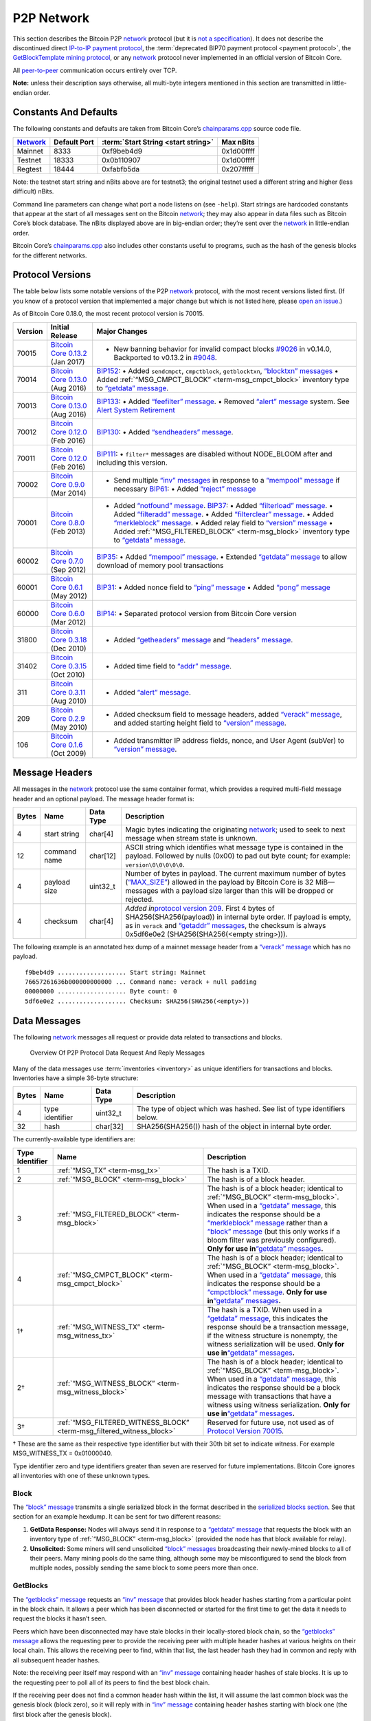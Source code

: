 P2P Network
-----------

This section describes the Bitcoin P2P `network <../devguide/p2p_network.html>`__ protocol (but it is `not a specification <../reference/intro.html#not-a-specification>`__). It does not describe the discontinued direct `IP-to-IP payment protocol <https://en.bitcoin.it/wiki/IP_Transactions>`__, the :term:`deprecated BIP70 payment protocol <payment protocol>`, the `GetBlockTemplate mining protocol <../devguide/mining.html#getblocktemplate-rpc>`__, or any `network <../devguide/p2p_network.html>`__ protocol never implemented in an official version of Bitcoin Core.

All `peer-to-peer <../devguide/p2p_network.html>`__ communication occurs entirely over TCP.

**Note:** unless their description says otherwise, all multi-byte integers mentioned in this section are transmitted in little-endian order.

Constants And Defaults
~~~~~~~~~~~~~~~~~~~~~~

The following constants and defaults are taken from Bitcoin Core’s `chainparams.cpp <https://github.com/bitcoin/bitcoin/blob/master/src/chainparams.cpp>`__ source code file.

+--------------------------------------------+--------------+------------------------------------------+------------+
| `Network <../devguide/p2p_network.html>`__ | Default Port | :term:`Start String <start string>`      | Max nBits  |
+============================================+==============+==========================================+============+
| Mainnet                                    | 8333         | 0xf9beb4d9                               | 0x1d00ffff |
+--------------------------------------------+--------------+------------------------------------------+------------+
| Testnet                                    | 18333        | 0x0b110907                               | 0x1d00ffff |
+--------------------------------------------+--------------+------------------------------------------+------------+
| Regtest                                    | 18444        | 0xfabfb5da                               | 0x207fffff |
+--------------------------------------------+--------------+------------------------------------------+------------+

Note: the testnet start string and nBits above are for testnet3; the original testnet used a different string and higher (less difficult) nBits.

Command line parameters can change what port a node listens on (see ``-help``). Start strings are hardcoded constants that appear at the start of all messages sent on the Bitcoin `network <../devguide/p2p_network.html>`__; they may also appear in data files such as Bitcoin Core’s block database. The nBits displayed above are in big-endian order; they’re sent over the `network <../devguide/p2p_network.html>`__ in little-endian order.

Bitcoin Core’s `chainparams.cpp <https://github.com/bitcoin/bitcoin/blob/master/src/chainparams.cpp>`__ also includes other constants useful to programs, such as the hash of the genesis blocks for the different networks.

Protocol Versions
~~~~~~~~~~~~~~~~~

The table below lists some notable versions of the P2P `network <../devguide/p2p_network.html>`__ protocol, with the most recent versions listed first. (If you know of a protocol version that implemented a major change but which is not listed here, please `open an issue <https://github.com/bitcoin-dot-org/bitcoin.org/issues>`__.)

As of Bitcoin Core 0.18.0, the most recent protocol version is 70015.

+---------+--------------------------------------------------------------------------------------------------------------------------------------------+---------------------------------------------------------------------------------------------------------------------------------------------------------------------------------------------------------------------------------------------------------------------------------------------------------------------------------------------------------------------------------------------------------------------------------------------------------------------------------------------------------------------------------------------------------------------------------------------------------------------------------------------------------------------------------------------------------------------------------------------------+
| Version | Initial Release                                                                                                                            | Major Changes                                                                                                                                                                                                                                                                                                                                                                                                                                                                                                                                                                                                                                                                                                                                     |
+=========+============================================================================================================================================+===================================================================================================================================================================================================================================================================================================================================================================================================================================================================================================================================================================================================================================================================================================================================================+
| 70015   | `Bitcoin Core 0.13.2 <https://bitcoin.org/en/release/v0.13.2>`__ (Jan 2017)                                                                | • New banning behavior for invalid compact blocks `#9026 <https://github.com/bitcoin/bitcoin/pull/9026>`__ in v0.14.0, Backported to v0.13.2 in `#9048 <https://github.com/bitcoin/bitcoin/pull/9048>`__.                                                                                                                                                                                                                                                                                                                                                                                                                                                                                                                                         |
+---------+--------------------------------------------------------------------------------------------------------------------------------------------+---------------------------------------------------------------------------------------------------------------------------------------------------------------------------------------------------------------------------------------------------------------------------------------------------------------------------------------------------------------------------------------------------------------------------------------------------------------------------------------------------------------------------------------------------------------------------------------------------------------------------------------------------------------------------------------------------------------------------------------------------+
| 70014   | `Bitcoin Core 0.13.0 <https://bitcoin.org/en/release/v0.13.0>`__ (Aug 2016)                                                                | `BIP152 <https://github.com/bitcoin/bips/blob/master/bip-0152.mediawiki>`__: • Added ``sendcmpct``, ``cmpctblock``, ``getblocktxn``, `“blocktxn” messages <../reference/p2p_networking.html#blocktxn>`__ • Added :ref:`“MSG_CMPCT_BLOCK” <term-msg_cmpct_block>` inventory type to `“getdata” message <../reference/p2p_networking.html#getdata>`__.                                                                                                                                                                                                                                                                                                                                                                                              |
+---------+--------------------------------------------------------------------------------------------------------------------------------------------+---------------------------------------------------------------------------------------------------------------------------------------------------------------------------------------------------------------------------------------------------------------------------------------------------------------------------------------------------------------------------------------------------------------------------------------------------------------------------------------------------------------------------------------------------------------------------------------------------------------------------------------------------------------------------------------------------------------------------------------------------+
| 70013   | `Bitcoin Core 0.13.0 <https://bitcoin.org/en/release/v0.13.0>`__ (Aug 2016)                                                                | `BIP133 <https://github.com/bitcoin/bips/blob/master/bip-0133.mediawiki>`__: • Added `“feefilter” message <../reference/p2p_networking.html#feefilter>`__. • Removed `“alert” message <../reference/p2p_networking.html#alert>`__ system. See `Alert System Retirement <https://bitcoin.org/en/alert/2016-11-01-alert-retirement>`__                                                                                                                                                                                                                                                                                                                                                                                                              |
+---------+--------------------------------------------------------------------------------------------------------------------------------------------+---------------------------------------------------------------------------------------------------------------------------------------------------------------------------------------------------------------------------------------------------------------------------------------------------------------------------------------------------------------------------------------------------------------------------------------------------------------------------------------------------------------------------------------------------------------------------------------------------------------------------------------------------------------------------------------------------------------------------------------------------+
| 70012   | `Bitcoin Core 0.12.0 <https://bitcoin.org/en/release/v0.12.0>`__ (Feb 2016)                                                                | `BIP130 <https://github.com/bitcoin/bips/blob/master/bip-0130.mediawiki>`__: • Added `“sendheaders” message <../reference/p2p_networking.html#sendheaders>`__.                                                                                                                                                                                                                                                                                                                                                                                                                                                                                                                                                                                    |
+---------+--------------------------------------------------------------------------------------------------------------------------------------------+---------------------------------------------------------------------------------------------------------------------------------------------------------------------------------------------------------------------------------------------------------------------------------------------------------------------------------------------------------------------------------------------------------------------------------------------------------------------------------------------------------------------------------------------------------------------------------------------------------------------------------------------------------------------------------------------------------------------------------------------------+
| 70011   | `Bitcoin Core 0.12.0 <https://bitcoin.org/en/release/v0.12.0>`__ (Feb 2016)                                                                | `BIP111 <https://github.com/bitcoin/bips/blob/master/bip-0111.mediawiki>`__: • ``filter*`` messages are disabled without NODE_BLOOM after and including this version.                                                                                                                                                                                                                                                                                                                                                                                                                                                                                                                                                                             |
+---------+--------------------------------------------------------------------------------------------------------------------------------------------+---------------------------------------------------------------------------------------------------------------------------------------------------------------------------------------------------------------------------------------------------------------------------------------------------------------------------------------------------------------------------------------------------------------------------------------------------------------------------------------------------------------------------------------------------------------------------------------------------------------------------------------------------------------------------------------------------------------------------------------------------+
| 70002   | `Bitcoin Core 0.9.0 <https://bitcoin.org/en/release/v0.9.0>`__ (Mar 2014)                                                                  | • Send multiple `“inv” messages <../reference/p2p_networking.html#inv>`__ in response to a `“mempool” message <../reference/p2p_networking.html#mempool>`__ if necessary \ `BIP61 <https://github.com/bitcoin/bips/blob/master/bip-0061.mediawiki>`__: • Added `“reject” message <../reference/p2p_networking.html#reject>`__                                                                                                                                                                                                                                                                                                                                                                                                                     |
+---------+--------------------------------------------------------------------------------------------------------------------------------------------+---------------------------------------------------------------------------------------------------------------------------------------------------------------------------------------------------------------------------------------------------------------------------------------------------------------------------------------------------------------------------------------------------------------------------------------------------------------------------------------------------------------------------------------------------------------------------------------------------------------------------------------------------------------------------------------------------------------------------------------------------+
| 70001   | `Bitcoin Core 0.8.0 <https://bitcoin.org/en/release/v0.8.0>`__ (Feb 2013)                                                                  | • Added `“notfound” message <../reference/p2p_networking.html#notfound>`__. \ `BIP37 <https://github.com/bitcoin/bips/blob/master/bip-0037.mediawiki>`__: • Added `“filterload” message <../reference/p2p_networking.html#filterload>`__. • Added `“filteradd” message <../reference/p2p_networking.html#filteradd>`__. • Added `“filterclear” message <../reference/p2p_networking.html#filterclear>`__. • Added `“merkleblock” message <../reference/p2p_networking.html#merkleblock>`__. • Added relay field to `“version” message <../reference/p2p_networking.html#version>`__ • Added :ref:`“MSG_FILTERED_BLOCK” <term-msg_block>` inventory type to `“getdata” message <../reference/p2p_networking.html#getdata>`__.                      |
+---------+--------------------------------------------------------------------------------------------------------------------------------------------+---------------------------------------------------------------------------------------------------------------------------------------------------------------------------------------------------------------------------------------------------------------------------------------------------------------------------------------------------------------------------------------------------------------------------------------------------------------------------------------------------------------------------------------------------------------------------------------------------------------------------------------------------------------------------------------------------------------------------------------------------+
| 60002   | `Bitcoin Core 0.7.0 <https://bitcoin.org/en/release/v0.7.0>`__ (Sep 2012)                                                                  | `BIP35 <https://github.com/bitcoin/bips/blob/master/bip-0035.mediawiki>`__: • Added `“mempool” message <../reference/p2p_networking.html#mempool>`__. • Extended `“getdata” message <../reference/p2p_networking.html#getdata>`__ to allow download of memory pool transactions                                                                                                                                                                                                                                                                                                                                                                                                                                                                   |
+---------+--------------------------------------------------------------------------------------------------------------------------------------------+---------------------------------------------------------------------------------------------------------------------------------------------------------------------------------------------------------------------------------------------------------------------------------------------------------------------------------------------------------------------------------------------------------------------------------------------------------------------------------------------------------------------------------------------------------------------------------------------------------------------------------------------------------------------------------------------------------------------------------------------------+
| 60001   | `Bitcoin Core 0.6.1 <https://bitcoin.org/en/release/v0.6.1>`__ (May 2012)                                                                  | `BIP31 <https://github.com/bitcoin/bips/blob/master/bip-0031.mediawiki>`__: • Added nonce field to `“ping” message <../reference/p2p_networking.html#ping>`__ • Added `“pong” message <../reference/p2p_networking.html#pong>`__                                                                                                                                                                                                                                                                                                                                                                                                                                                                                                                  |
+---------+--------------------------------------------------------------------------------------------------------------------------------------------+---------------------------------------------------------------------------------------------------------------------------------------------------------------------------------------------------------------------------------------------------------------------------------------------------------------------------------------------------------------------------------------------------------------------------------------------------------------------------------------------------------------------------------------------------------------------------------------------------------------------------------------------------------------------------------------------------------------------------------------------------+
| 60000   | `Bitcoin Core 0.6.0 <https://bitcoin.org/en/release/v0.6.0>`__ (Mar 2012)                                                                  | `BIP14 <https://github.com/bitcoin/bips/blob/master/bip-0014.mediawiki>`__: • Separated protocol version from Bitcoin Core version                                                                                                                                                                                                                                                                                                                                                                                                                                                                                                                                                                                                                |
+---------+--------------------------------------------------------------------------------------------------------------------------------------------+---------------------------------------------------------------------------------------------------------------------------------------------------------------------------------------------------------------------------------------------------------------------------------------------------------------------------------------------------------------------------------------------------------------------------------------------------------------------------------------------------------------------------------------------------------------------------------------------------------------------------------------------------------------------------------------------------------------------------------------------------+
| 31800   | `Bitcoin Core 0.3.18 <https://github.com/bitcoin/bitcoin/commit/82201801336f64ee77851b9eaab9383ee4e442f0>`__ (Dec 2010)                    | • Added `“getheaders” message <../reference/p2p_networking.html#getheaders>`__ and `“headers” message <../reference/p2p_networking.html#headers>`__.                                                                                                                                                                                                                                                                                                                                                                                                                                                                                                                                                                                              |
+---------+--------------------------------------------------------------------------------------------------------------------------------------------+---------------------------------------------------------------------------------------------------------------------------------------------------------------------------------------------------------------------------------------------------------------------------------------------------------------------------------------------------------------------------------------------------------------------------------------------------------------------------------------------------------------------------------------------------------------------------------------------------------------------------------------------------------------------------------------------------------------------------------------------------+
| 31402   | `Bitcoin Core 0.3.15 <https://github.com/bitcoin/bitcoin/commit/c891967b6fcab2e8dc4ce0c787312b36c07efa4d>`__ (Oct 2010)                    | • Added time field to `“addr” message <../reference/p2p_networking.html#addr>`__.                                                                                                                                                                                                                                                                                                                                                                                                                                                                                                                                                                                                                                                                 |
+---------+--------------------------------------------------------------------------------------------------------------------------------------------+---------------------------------------------------------------------------------------------------------------------------------------------------------------------------------------------------------------------------------------------------------------------------------------------------------------------------------------------------------------------------------------------------------------------------------------------------------------------------------------------------------------------------------------------------------------------------------------------------------------------------------------------------------------------------------------------------------------------------------------------------+
| 311     | `Bitcoin Core 0.3.11 <https://github.com/bitcoin/bitcoin/commit/343328c6b8db85e58a1feea85f0d10e62967fa19>`__ (Aug 2010)                    | • Added `“alert” message <../reference/p2p_networking.html#alert>`__.                                                                                                                                                                                                                                                                                                                                                                                                                                                                                                                                                                                                                                                                             |
+---------+--------------------------------------------------------------------------------------------------------------------------------------------+---------------------------------------------------------------------------------------------------------------------------------------------------------------------------------------------------------------------------------------------------------------------------------------------------------------------------------------------------------------------------------------------------------------------------------------------------------------------------------------------------------------------------------------------------------------------------------------------------------------------------------------------------------------------------------------------------------------------------------------------------+
| 209     | `Bitcoin Core 0.2.9 <https://github.com/bitcoin/bitcoin/commit/42605ce8bcc9bd01b86491c74fee14de77960868>`__ (May 2010)                     | • Added checksum field to message headers, added `“verack” message <../reference/p2p_networking.html#verack>`__, and added starting height field to `“version” message <../reference/p2p_networking.html#version>`__.                                                                                                                                                                                                                                                                                                                                                                                                                                                                                                                             |
+---------+--------------------------------------------------------------------------------------------------------------------------------------------+---------------------------------------------------------------------------------------------------------------------------------------------------------------------------------------------------------------------------------------------------------------------------------------------------------------------------------------------------------------------------------------------------------------------------------------------------------------------------------------------------------------------------------------------------------------------------------------------------------------------------------------------------------------------------------------------------------------------------------------------------+
| 106     | `Bitcoin Core 0.1.6 <https://github.com/bitcoin/bitcoin/commit/cc0b4c3b62367a2aebe5fc1f4d0ed4b97e9c2ac9>`__ (Oct 2009)                     | • Added transmitter IP address fields, nonce, and User Agent (subVer) to `“version” message <../reference/p2p_networking.html#version>`__.                                                                                                                                                                                                                                                                                                                                                                                                                                                                                                                                                                                                        |
+---------+--------------------------------------------------------------------------------------------------------------------------------------------+---------------------------------------------------------------------------------------------------------------------------------------------------------------------------------------------------------------------------------------------------------------------------------------------------------------------------------------------------------------------------------------------------------------------------------------------------------------------------------------------------------------------------------------------------------------------------------------------------------------------------------------------------------------------------------------------------------------------------------------------------+

Message Headers
~~~~~~~~~~~~~~~

All messages in the `network <../devguide/p2p_network.html>`__ protocol use the same container format, which provides a required multi-field message header and an optional payload. The message header format is:

+-------+--------------+-----------+--------------------------------------------------------------------------------------------------------------------------------------------------------------------------------------------------------------------------------------------------------------------------------------------------------------------------------------------------+
| Bytes | Name         | Data Type | Description                                                                                                                                                                                                                                                                                                                                      |
+=======+==============+===========+==================================================================================================================================================================================================================================================================================================================================================+
| 4     | start string | char[4]   | Magic bytes indicating the originating `network <../devguide/p2p_network.html>`__; used to seek to next message when stream state is unknown.                                                                                                                                                                                                    |
+-------+--------------+-----------+--------------------------------------------------------------------------------------------------------------------------------------------------------------------------------------------------------------------------------------------------------------------------------------------------------------------------------------------------+
| 12    | command name | char[12]  | ASCII string which identifies what message type is contained in the payload. Followed by nulls (0x00) to pad out byte count; for example: ``version\0\0\0\0\0``.                                                                                                                                                                                 |
+-------+--------------+-----------+--------------------------------------------------------------------------------------------------------------------------------------------------------------------------------------------------------------------------------------------------------------------------------------------------------------------------------------------------+
| 4     | payload size | uint32_t  | Number of bytes in payload. The current maximum number of bytes (`“MAX_SIZE” <https://github.com/bitcoin/bitcoin/blob/60abd463ac2eaa8bc1d616d8c07880dc53d97211/src/serialize.h#L23>`__) allowed in the payload by Bitcoin Core is 32 MiB—messages with a payload size larger than this will be dropped or rejected.                              |
+-------+--------------+-----------+--------------------------------------------------------------------------------------------------------------------------------------------------------------------------------------------------------------------------------------------------------------------------------------------------------------------------------------------------+
| 4     | checksum     | char[4]   | *Added in*\ `protocol version 209 <../reference/p2p_networking.html#protocol-versions>`__\ *.* First 4 bytes of SHA256(SHA256(payload)) in internal byte order. If payload is empty, as in ``verack`` and `“getaddr” messages <../reference/p2p_networking.html#getaddr>`__, the checksum is always 0x5df6e0e2 (SHA256(SHA256(<empty string>))). |
+-------+--------------+-----------+--------------------------------------------------------------------------------------------------------------------------------------------------------------------------------------------------------------------------------------------------------------------------------------------------------------------------------------------------+

The following example is an annotated hex dump of a mainnet message header from a `“verack” message <../reference/p2p_networking.html#verack>`__ which has no payload.

.. highlight:: text

::

   f9beb4d9 ................... Start string: Mainnet
   76657261636b000000000000 ... Command name: verack + null padding
   00000000 ................... Byte count: 0
   5df6e0e2 ................... Checksum: SHA256(SHA256(<empty>))

Data Messages
~~~~~~~~~~~~~

The following `network <../devguide/p2p_network.html>`__ messages all request or provide data related to transactions and blocks.

.. figure:: /img/dev/en-p2p-data-messages.svg
   :alt: Overview Of P2P Protocol Data Request And Reply Messages

   Overview Of P2P Protocol Data Request And Reply Messages

Many of the data messages use :term:`inventories <inventory>` as unique identifiers for transactions and blocks. Inventories have a simple 36-byte structure:

+-------+-----------------+-----------+--------------------------------------------------------------------------+
| Bytes | Name            | Data Type | Description                                                              |
+=======+=================+===========+==========================================================================+
| 4     | type identifier | uint32_t  | The type of object which was hashed. See list of type identifiers below. |
+-------+-----------------+-----------+--------------------------------------------------------------------------+
| 32    | hash            | char[32]  | SHA256(SHA256()) hash of the object in internal byte order.              |
+-------+-----------------+-----------+--------------------------------------------------------------------------+

The currently-available type identifiers are:

+-----------------+--------------------------------------------------------------------------------------------+--------------------------------------------------------------------------------------------------------------------------------------------------------------------------------------------------------------------------------------------------------------------------------------------------------------------------------------------------------------------------------------------------------------------------------------------------------------------------------------------------------------------------------------------------------------+
| Type Identifier | Name                                                                                       | Description                                                                                                                                                                                                                                                                                                                                                                                                                                                                                                                                                  |
+=================+============================================================================================+==============================================================================================================================================================================================================================================================================================================================================================================================================================================================================================================================================================+
| 1               | :ref:`“MSG_TX” <term-msg_tx>`                                                              | The hash is a TXID.                                                                                                                                                                                                                                                                                                                                                                                                                                                                                                                                          |
+-----------------+--------------------------------------------------------------------------------------------+--------------------------------------------------------------------------------------------------------------------------------------------------------------------------------------------------------------------------------------------------------------------------------------------------------------------------------------------------------------------------------------------------------------------------------------------------------------------------------------------------------------------------------------------------------------+
| 2               | :ref:`“MSG_BLOCK” <term-msg_block>`                                                        | The hash is of a block header.                                                                                                                                                                                                                                                                                                                                                                                                                                                                                                                               |
+-----------------+--------------------------------------------------------------------------------------------+--------------------------------------------------------------------------------------------------------------------------------------------------------------------------------------------------------------------------------------------------------------------------------------------------------------------------------------------------------------------------------------------------------------------------------------------------------------------------------------------------------------------------------------------------------------+
| 3               | :ref:`“MSG_FILTERED_BLOCK” <term-msg_block>`                                               | The hash is of a block header; identical to :ref:`“MSG_BLOCK” <term-msg_block>`. When used in a `“getdata” message <../reference/p2p_networking.html#getdata>`__, this indicates the response should be a `“merkleblock” message <../reference/p2p_networking.html#merkleblock>`__ rather than a `“block” message <../reference/p2p_networking.html#block>`__ (but this only works if a bloom filter was previously configured). **Only for use in**\ `“getdata” messages <../reference/p2p_networking.html#getdata>`__\ **.**                               |
+-----------------+--------------------------------------------------------------------------------------------+--------------------------------------------------------------------------------------------------------------------------------------------------------------------------------------------------------------------------------------------------------------------------------------------------------------------------------------------------------------------------------------------------------------------------------------------------------------------------------------------------------------------------------------------------------------+
| 4               | :ref:`“MSG_CMPCT_BLOCK” <term-msg_cmpct_block>`                                            | The hash is of a block header; identical to :ref:`“MSG_BLOCK” <term-msg_block>`. When used in a `“getdata” message <../reference/p2p_networking.html#getdata>`__, this indicates the response should be a `“cmpctblock” message <../reference/p2p_networking.html#cmpctblock>`__. **Only for use in**\ `“getdata” messages <../reference/p2p_networking.html#getdata>`__\ **.**                                                                                                                                                                              |
+-----------------+--------------------------------------------------------------------------------------------+--------------------------------------------------------------------------------------------------------------------------------------------------------------------------------------------------------------------------------------------------------------------------------------------------------------------------------------------------------------------------------------------------------------------------------------------------------------------------------------------------------------------------------------------------------------+
| 1†              | :ref:`“MSG_WITNESS_TX” <term-msg_witness_tx>`                                              | The hash is a TXID. When used in a `“getdata” message <../reference/p2p_networking.html#getdata>`__, this indicates the response should be a transaction message, if the witness structure is nonempty, the witness serialization will be used. **Only for use in**\ `“getdata” messages <../reference/p2p_networking.html#getdata>`__\ **.**                                                                                                                                                                                                                |
+-----------------+--------------------------------------------------------------------------------------------+--------------------------------------------------------------------------------------------------------------------------------------------------------------------------------------------------------------------------------------------------------------------------------------------------------------------------------------------------------------------------------------------------------------------------------------------------------------------------------------------------------------------------------------------------------------+
| 2†              | :ref:`“MSG_WITNESS_BLOCK” <term-msg_witness_block>`                                        | The hash is of a block header; identical to :ref:`“MSG_BLOCK” <term-msg_block>`. When used in a `“getdata” message <../reference/p2p_networking.html#getdata>`__, this indicates the response should be a block message with transactions that have a witness using witness serialization. **Only for use in**\ `“getdata” messages <../reference/p2p_networking.html#getdata>`__\ **.**                                                                                                                                                                     |
+-----------------+--------------------------------------------------------------------------------------------+--------------------------------------------------------------------------------------------------------------------------------------------------------------------------------------------------------------------------------------------------------------------------------------------------------------------------------------------------------------------------------------------------------------------------------------------------------------------------------------------------------------------------------------------------------------+
| 3†              | :ref:`“MSG_FILTERED_WITNESS_BLOCK” <term-msg_filtered_witness_block>`                      | Reserved for future use, not used as of `Protocol Version 70015 <../reference/p2p_networking.html#protocol-versions>`__.                                                                                                                                                                                                                                                                                                                                                                                                                                     |
+-----------------+--------------------------------------------------------------------------------------------+--------------------------------------------------------------------------------------------------------------------------------------------------------------------------------------------------------------------------------------------------------------------------------------------------------------------------------------------------------------------------------------------------------------------------------------------------------------------------------------------------------------------------------------------------------------+

† These are the same as their respective type identifier but with their 30th bit set to indicate witness. For example MSG_WITNESS_TX = 0x01000040.

Type identifier zero and type identifiers greater than seven are reserved for future implementations. Bitcoin Core ignores all inventories with one of these unknown types.

Block
^^^^^

The `“block” message <../reference/p2p_networking.html#block>`__ transmits a single serialized block in the format described in the `serialized blocks section <../reference/block_chain.html#serialized-blocks>`__. See that section for an example hexdump. It can be sent for two different reasons:

1. **GetData Response:** Nodes will always send it in response to a `“getdata” message <../reference/p2p_networking.html#getdata>`__ that requests the block with an inventory type of :ref:`“MSG_BLOCK” <term-msg_block>` (provided the node has that block available for relay).

2. **Unsolicited:** Some miners will send unsolicited `“block” messages <../reference/p2p_networking.html#block>`__ broadcasting their newly-mined blocks to all of their peers. Many mining pools do the same thing, although some may be misconfigured to send the block from multiple nodes, possibly sending the same block to some peers more than once.

GetBlocks
^^^^^^^^^

The `“getblocks” message <../reference/p2p_networking.html#getblocks>`__ requests an `“inv” message <../reference/p2p_networking.html#inv>`__ that provides block header hashes starting from a particular point in the block chain. It allows a peer which has been disconnected or started for the first time to get the data it needs to request the blocks it hasn’t seen.

Peers which have been disconnected may have stale blocks in their locally-stored block chain, so the `“getblocks” message <../reference/p2p_networking.html#getblocks>`__ allows the requesting peer to provide the receiving peer with multiple header hashes at various heights on their local chain. This allows the receiving peer to find, within that list, the last header hash they had in common and reply with all subsequent header hashes.

Note: the receiving peer itself may respond with an `“inv” message <../reference/p2p_networking.html#inv>`__ containing header hashes of stale blocks. It is up to the requesting peer to poll all of its peers to find the best block chain.

If the receiving peer does not find a common header hash within the list, it will assume the last common block was the genesis block (block zero), so it will reply with in `“inv” message <../reference/p2p_networking.html#inv>`__ containing header hashes starting with block one (the first block after the genesis block).

+----------+---------------------+------------------+---------------------------------------------------------------------------------------------------------------------------------------------------------------------------------------------------------------------------------------------------------------------------------------------------------------------------------------------------------------------------------------------------------------------------------------------------------------+
| Bytes    | Name                | Data Type        | Description                                                                                                                                                                                                                                                                                                                                                                                                                                                   |
+==========+=====================+==================+===============================================================================================================================================================================================================================================================================================================================================================================================================================================================+
| 4        | version             | uint32_t         | The protocol version number; the same as sent in the `“version” message <../reference/p2p_networking.html#version>`__.                                                                                                                                                                                                                                                                                                                                        |
+----------+---------------------+------------------+---------------------------------------------------------------------------------------------------------------------------------------------------------------------------------------------------------------------------------------------------------------------------------------------------------------------------------------------------------------------------------------------------------------------------------------------------------------+
| *Varies* | hash count          | compactSize uint | The number of header hashes provided not including the stop hash. There is no limit except that the byte size of the entire message must be below the `“MAX_SIZE” <https://github.com/bitcoin/bitcoin/blob/60abd463ac2eaa8bc1d616d8c07880dc53d97211/src/serialize.h#L23>`__ limit; typically from 1 to 200 hashes are sent.                                                                                                                                   |
+----------+---------------------+------------------+---------------------------------------------------------------------------------------------------------------------------------------------------------------------------------------------------------------------------------------------------------------------------------------------------------------------------------------------------------------------------------------------------------------------------------------------------------------+
| *Varies* | block header hashes | char[32]         | One or more block header hashes (32 bytes each) in internal byte order. Hashes should be provided in reverse order of block height, so highest-height hashes are listed first and lowest-height hashes are listed last.                                                                                                                                                                                                                                       |
+----------+---------------------+------------------+---------------------------------------------------------------------------------------------------------------------------------------------------------------------------------------------------------------------------------------------------------------------------------------------------------------------------------------------------------------------------------------------------------------------------------------------------------------+
| 32       | stop hash           | char[32]         | The header hash of the last header hash being requested; set to all zeroes to request an `“inv” message <../reference/p2p_networking.html#inv>`__ with all subsequent header hashes (a maximum of 500 will be sent as a reply to this message; if you need more than 500, you will need to send another `“getblocks” message <../reference/p2p_networking.html#getblocks>`__ with a higher-height header hash as the first entry in block header hash field). |
+----------+---------------------+------------------+---------------------------------------------------------------------------------------------------------------------------------------------------------------------------------------------------------------------------------------------------------------------------------------------------------------------------------------------------------------------------------------------------------------------------------------------------------------+

The following annotated hexdump shows a `“getblocks” message <../reference/p2p_networking.html#getblocks>`__. (The message header has been omitted.)

.. highlight:: text

::

   71110100 ........................... Protocol version: 70001
   02 ................................. Hash count: 2

   d39f608a7775b537729884d4e6633bb2
   105e55a16a14d31b0000000000000000 ... Hash #1

   5c3e6403d40837110a2e8afb602b1c01
   714bda7ce23bea0a0000000000000000 ... Hash #2

   00000000000000000000000000000000
   00000000000000000000000000000000 ... Stop hash

GetData
^^^^^^^

The `“getdata” message <../reference/p2p_networking.html#getdata>`__ requests one or more data objects from another node. The objects are requested by an inventory, which the requesting node typically received previously by way of an `“inv” message <../reference/p2p_networking.html#inv>`__.

The response to a `“getdata” message <../reference/p2p_networking.html#getdata>`__ can be a `“tx” message <../reference/p2p_networking.html#tx>`__, `“block” message <../reference/p2p_networking.html#block>`__, `“merkleblock” message <../reference/p2p_networking.html#merkleblock>`__, `“cmpctblock” message <../reference/p2p_networking.html#cmpctblock>`__, or `“notfound” message <../reference/p2p_networking.html#notfound>`__.

This message cannot be used to request arbitrary data, such as historic transactions no longer in the memory pool or relay set. Full nodes may not even be able to provide older blocks if they’ve pruned old transactions from their block database. For this reason, the `“getdata” message <../reference/p2p_networking.html#getdata>`__ should usually only be used to request data from a node which previously advertised it had that data by sending an `“inv” message <../reference/p2p_networking.html#inv>`__.

The format and maximum size limitations of the `“getdata” message <../reference/p2p_networking.html#getdata>`__ are identical to the `“inv” message <../reference/p2p_networking.html#inv>`__; only the message header differs.

GetHeaders
^^^^^^^^^^

*Added in*\ `protocol version 31800 <../reference/p2p_networking.html#protocol-versions>`__\ *.*

The `“getheaders” message <../reference/p2p_networking.html#getheaders>`__ requests a `“headers” message <../reference/p2p_networking.html#headers>`__ that provides block headers starting from a particular point in the block chain. It allows a peer which has been disconnected or started for the first time to get the headers it hasn’t seen yet.

The `“getheaders” message <../reference/p2p_networking.html#getheaders>`__ is nearly identical to the `“getblocks” message <../reference/p2p_networking.html#getblocks>`__, with one minor difference: the ``inv`` reply to the `“getblocks” message <../reference/p2p_networking.html#getblocks>`__ will include no more than 500 block header hashes; the ``headers`` reply to the `“getheaders” message <../reference/p2p_networking.html#getheaders>`__ will include as many as 2,000 block headers.

Headers
^^^^^^^

*Added in*\ `protocol version 31800 <../reference/p2p_networking.html#protocol-versions>`__\ *.*

The `“headers” message <../reference/p2p_networking.html#headers>`__ sends block headers to a node which previously requested certain headers with a `“getheaders” message <../reference/p2p_networking.html#getheaders>`__. A headers message can be empty.

+----------+---------+------------------+-----------------------------------------------------------------------------------------------------------------------------------------------------------------------------------------------------------------------------------------------------------------------------------------------------------------------------------------+
| Bytes    | Name    | Data Type        | Description                                                                                                                                                                                                                                                                                                                             |
+==========+=========+==================+=========================================================================================================================================================================================================================================================================================================================================+
| *Varies* | count   | compactSize uint | Number of block headers up to a maximum of 2,000. Note: headers-first sync assumes the sending node will send the maximum number of headers whenever possible.                                                                                                                                                                          |
+----------+---------+------------------+-----------------------------------------------------------------------------------------------------------------------------------------------------------------------------------------------------------------------------------------------------------------------------------------------------------------------------------------+
| *Varies* | headers | block_header     | Block headers: each 80-byte block header is in the format described in the `block headers section <../reference/block_chain.html#block-headers>`__ with an additional 0x00 suffixed. This 0x00 is called the transaction count, but because the headers message doesn’t include any transactions, the transaction count is always zero. |
+----------+---------+------------------+-----------------------------------------------------------------------------------------------------------------------------------------------------------------------------------------------------------------------------------------------------------------------------------------------------------------------------------------+

The following annotated hexdump shows a `“headers” message <../reference/p2p_networking.html#headers>`__. (The message header has been omitted.)

.. highlight:: text

::

   01 ................................. Header count: 1

   02000000 ........................... Block version: 2
   b6ff0b1b1680a2862a30ca44d346d9e8
   910d334beb48ca0c0000000000000000 ... Hash of previous block's header
   9d10aa52ee949386ca9385695f04ede2
   70dda20810decd12bc9b048aaab31471 ... Merkle root
   24d95a54 ........................... [Unix time][unix epoch time]: 1415239972
   30c31b18 ........................... Target (bits)
   fe9f0864 ........................... Nonce

   00 ................................. Transaction count (0x00)

Inv
^^^

The `“inv” message <../reference/p2p_networking.html#inv>`__ (inventory message) transmits one or more inventories of objects known to the transmitting peer. It can be sent unsolicited to announce new transactions or blocks, or it can be sent in reply to a `“getblocks” message <../reference/p2p_networking.html#getblocks>`__ or `“mempool” message <../reference/p2p_networking.html#mempool>`__.

The receiving peer can compare the inventories from an `“inv” message <../reference/p2p_networking.html#inv>`__ against the inventories it has already seen, and then use a follow-up message to request unseen objects.

+----------+-----------+------------------+------------------------------------------------------------------+
| Bytes    | Name      | Data Type        | Description                                                      |
+==========+===========+==================+==================================================================+
| *Varies* | count     | compactSize uint | The number of inventory entries.                                 |
+----------+-----------+------------------+------------------------------------------------------------------+
| *Varies* | inventory | inventory        | One or more inventory entries up to a maximum of 50,000 entries. |
+----------+-----------+------------------+------------------------------------------------------------------+

The following annotated hexdump shows an `“inv” message <../reference/p2p_networking.html#inv>`__ with two inventory entries. (The message header has been omitted.)

.. highlight:: text

::

   02 ................................. Count: 2

   01000000 ........................... Type: MSG_TX
   de55ffd709ac1f5dc509a0925d0b1fc4
   42ca034f224732e429081da1b621f55a ... Hash (TXID)

   01000000 ........................... Type: MSG_TX
   91d36d997037e08018262978766f24b8
   a055aaf1d872e94ae85e9817b2c68dc7 ... Hash (TXID)

MemPool
^^^^^^^

*Added in*\ `protocol version 60002 <../reference/p2p_networking.html#protocol-versions>`__\ *.*

The `“mempool” message <../reference/p2p_networking.html#mempool>`__ requests the TXIDs of transactions that the receiving node has verified as valid but which have not yet appeared in a block. That is, transactions which are in the receiving node’s memory pool. The response to the `“mempool” message <../reference/p2p_networking.html#mempool>`__ is one or more `“inv” messages <../reference/p2p_networking.html#inv>`__ containing the TXIDs in the usual inventory format.

Sending the `“mempool” message <../reference/p2p_networking.html#mempool>`__ is mostly useful when a program first connects to the `network <../devguide/p2p_network.html>`__. Full nodes can use it to quickly gather most or all of the unconfirmed transactions available on the `network <../devguide/p2p_network.html>`__; this is especially useful for miners trying to gather transactions for their transaction fees. SPV clients can set a filter before sending a ``mempool`` to only receive transactions that match that filter; this allows a recently-started client to get most or all unconfirmed transactions related to its wallet.

The ``inv`` response to the `“mempool” message <../reference/p2p_networking.html#mempool>`__ is, at best, one node’s view of the `network <../devguide/p2p_network.html>`__—not a complete list of unconfirmed transactions on the `network <../devguide/p2p_network.html>`__. Here are some additional reasons the list might not be complete:

-  Before `Bitcoin Core 0.9.0 <https://bitcoin.org/en/release/v0.9.0>`__, the response to the `“mempool” message <../reference/p2p_networking.html#mempool>`__ was only one `“inv” message <../reference/p2p_networking.html#inv>`__. An `“inv” message <../reference/p2p_networking.html#inv>`__ is limited to 50,000 inventories, so a node with a memory pool larger than 50,000 entries would not send everything. Later versions of Bitcoin Core send as many `“inv” messages <../reference/p2p_networking.html#inv>`__ as needed to reference its complete memory pool.

-  The `“mempool” message <../reference/p2p_networking.html#mempool>`__ is not currently fully compatible with the `“filterload” message’s <../reference/p2p_networking.html#filterload>`__ ``BLOOM_UPDATE_ALL`` and ``BLOOM_UPDATE_P2PUBKEY_ONLY`` flags. Mempool transactions are not sorted like in-block transactions, so a transaction (tx2) spending an output can appear before the transaction (tx1) containing that output, which means the automatic filter update mechanism won’t operate until the second-appearing transaction (tx1) is seen—missing the first-appearing transaction (tx2). It has been proposed in `Bitcoin Core issue #2381 <https://github.com/bitcoin/bitcoin/issues/2381>`__ that the transactions should be sorted before being processed by the filter.

There is no payload in a `“mempool” message <../reference/p2p_networking.html#mempool>`__. See the `message header section <../reference/p2p_networking.html#message-headers>`__ for an example of a message without a payload.

MerkleBlock
^^^^^^^^^^^

*Added in*\ `protocol version 70001 <../reference/p2p_networking.html#protocol-versions>`__\ *as described by*\ `BIP37 <https://github.com/bitcoin/bips/blob/master/bip-0037.mediawiki>`__\ *.*

The `“merkleblock” message <../reference/p2p_networking.html#merkleblock>`__ is a reply to a `“getdata” message <../reference/p2p_networking.html#getdata>`__ which requested a block using the inventory type ``MSG_MERKLEBLOCK``. It is only part of the reply: if any matching transactions are found, they will be sent separately as `“tx” messages <../reference/p2p_networking.html#tx>`__.

If a filter has been previously set with the `“filterload” message <../reference/p2p_networking.html#filterload>`__, the `“merkleblock” message <../reference/p2p_networking.html#merkleblock>`__ will contain the TXIDs of any transactions in the requested block that matched the filter, as well as any parts of the block’s merkle tree necessary to connect those transactions to the block header’s merkle root. The message also contains a complete copy of the block header to allow the client to hash it and confirm its proof of work.

+----------+-------------------+------------------+---------------------------------------------------------------------------------------------------------------------------------------------------------------------------------------------------------------------------------------------------------------------+
| Bytes    | Name              | Data Type        | Description                                                                                                                                                                                                                                                         |
+==========+===================+==================+=====================================================================================================================================================================================================================================================================+
| 80       | block header      | block_header     | The block header in the format described in the `block header section <../reference/block_chain.html#block-headers>`__.                                                                                                                                             |
+----------+-------------------+------------------+---------------------------------------------------------------------------------------------------------------------------------------------------------------------------------------------------------------------------------------------------------------------+
| 4        | transaction count | uint32_t         | The number of transactions in the block (including ones that don’t match the filter).                                                                                                                                                                               |
+----------+-------------------+------------------+---------------------------------------------------------------------------------------------------------------------------------------------------------------------------------------------------------------------------------------------------------------------+
| *Varies* | hash count        | compactSize uint | The number of hashes in the following field.                                                                                                                                                                                                                        |
+----------+-------------------+------------------+---------------------------------------------------------------------------------------------------------------------------------------------------------------------------------------------------------------------------------------------------------------------+
| *Varies* | hashes            | char[32]         | One or more hashes of both transactions and merkle nodes in internal byte order. Each hash is 32 bytes.                                                                                                                                                             |
+----------+-------------------+------------------+---------------------------------------------------------------------------------------------------------------------------------------------------------------------------------------------------------------------------------------------------------------------+
| *Varies* | flag byte count   | compactSize uint | The number of flag bytes in the following field.                                                                                                                                                                                                                    |
+----------+-------------------+------------------+---------------------------------------------------------------------------------------------------------------------------------------------------------------------------------------------------------------------------------------------------------------------+
| *Varies* | flags             | byte[]           | A sequence of bits packed eight in a byte with the least significant bit first. May be padded to the nearest byte boundary but must not contain any more bits than that. Used to assign the hashes to particular nodes in the merkle tree as described below.       |
+----------+-------------------+------------------+---------------------------------------------------------------------------------------------------------------------------------------------------------------------------------------------------------------------------------------------------------------------+

The annotated hexdump below shows a `“merkleblock” message <../reference/p2p_networking.html#merkleblock>`__ which corresponds to the examples below. (The message header has been omitted.)

.. highlight:: text

::

   01000000 ........................... Block version: 1
   82bb869cf3a793432a66e826e05a6fc3
   7469f8efb7421dc88067010000000000 ... Hash of previous block's header
   7f16c5962e8bd963659c793ce370d95f
   093bc7e367117b3c30c1f8fdd0d97287 ... Merkle root
   76381b4d ........................... Time: 1293629558
   4c86041b ........................... nBits: 0x04864c * 256**(0x1b-3)
   554b8529 ........................... Nonce

   07000000 ........................... Transaction count: 7
   04 ................................. Hash count: 4

   3612262624047ee87660be1a707519a4
   43b1c1ce3d248cbfc6c15870f6c5daa2 ... Hash #1
   019f5b01d4195ecbc9398fbf3c3b1fa9
   bb3183301d7a1fb3bd174fcfa40a2b65 ... Hash #2
   41ed70551dd7e841883ab8f0b16bf041
   76b7d1480e4f0af9f3d4c3595768d068 ... Hash #3
   20d2a7bc994987302e5b1ac80fc425fe
   25f8b63169ea78e68fbaaefa59379bbf ... Hash #4

   01 ................................. Flag bytes: 1
   1d ................................. Flags: 1 0 1 1 1 0 0 0

Note: when fully decoded, the above `“merkleblock” message <../reference/p2p_networking.html#merkleblock>`__ provided the TXID for a single transaction that matched the filter. In the `network <../devguide/p2p_network.html>`__ traffic dump this output was taken from, the full transaction belonging to that TXID was sent immediately after the `“merkleblock” message <../reference/p2p_networking.html#merkleblock>`__ as a `“tx” message <../reference/p2p_networking.html#tx>`__.

Parsing A MerkleBlock Message
'''''''''''''''''''''''''''''



As seen in the annotated hexdump above, the `“merkleblock” message <../reference/p2p_networking.html#merkleblock>`__ provides three special data types: a transaction count, a list of hashes, and a list of one-bit flags.

You can use the transaction count to construct an empty merkle tree. We’ll call each entry in the tree a node; on the bottom are TXID nodes—the hashes for these nodes are TXIDs; the remaining nodes (including the merkle root) are non-TXID nodes—they may actually have the same hash as a TXID, but we treat them differently.

.. figure:: /img/dev/animated-en-merkleblock-parsing.gif
   :alt: Example Of Parsing A MerkleBlock Message

   Example Of Parsing A MerkleBlock Message

Keep the hashes and flags in the order they appear in the `“merkleblock” message <../reference/p2p_networking.html#merkleblock>`__. When we say “next flag” or “next hash”, we mean the next flag or hash on the list, even if it’s the first one we’ve used so far.

Start with the merkle root node and the first flag. The table below describes how to evaluate a flag based on whether the node being processed is a TXID node or a non-TXID node. Once you apply a flag to a node, never apply another flag to that same node or reuse that same flag again.

+-------+------------------------------------------------------------------------------------------+------------------------------------------------------------------------------------------------------------------------------------------------------------------------------------------------------------------+
| Flag  | TXID Node                                                                                | Non-TXID Node                                                                                                                                                                                                    |
+=======+==========================================================================================+==================================================================================================================================================================================================================+
| **0** | Use the next hash as this node’s TXID, but this transaction didn’t match the filter.     | Use the next hash as this node’s hash. Don’t process any descendant nodes.                                                                                                                                       |
+-------+------------------------------------------------------------------------------------------+------------------------------------------------------------------------------------------------------------------------------------------------------------------------------------------------------------------+
| **1** | Use the next hash as this node’s TXID, and mark this transaction as matching the filter. | The hash needs to be computed. Process the left child node to get its hash; process the right child node to get its hash; then concatenate the two hashes as 64 raw bytes and hash them to get this node’s hash. |
+-------+------------------------------------------------------------------------------------------+------------------------------------------------------------------------------------------------------------------------------------------------------------------------------------------------------------------+

Any time you begin processing a node for the first time, evaluate the next flag. Never use a flag at any other time.

When processing a child node, you may need to process its children (the grandchildren of the original node) or further-descended nodes before returning to the parent node. This is expected—keep processing depth first until you reach a TXID node or a non-TXID node with a flag of 0.

After you process a TXID node or a non-TXID node with a flag of 0, stop processing flags and begin to ascend the tree. As you ascend, compute the hash of any nodes for which you now have both child hashes or for which you now have the sole child hash. See the `merkle tree section <../reference/block_chain.html#merkle-trees>`__ for hashing instructions. If you reach a node where only the left hash is known, descend into its right child (if present) and further descendants as necessary.

However, if you find a node whose left and right children both have the same hash, fail. This is related to `CVE-2012-2459 <https://en.bitcoin.it/wiki/CVEs#CVE-2012-2459>`__.

Continue descending and ascending until you have enough information to obtain the hash of the merkle root node. If you run out of flags or hashes before that condition is reached, fail. Then perform the following checks (order doesn’t matter):

-  Fail if there are unused hashes in the hashes list.

-  Fail if there are unused flag bits—except for the minimum number of bits necessary to pad up to the next full byte.

-  Fail if the hash of the merkle root node is not identical to the merkle root in the block header.

-  Fail if the block header is invalid. Remember to ensure that the hash of the header is less than or equal to the target threshold encoded by the nBits header field. Your program should also, of course, attempt to ensure the header belongs to the best block chain and that the user knows how many confirmations this block has.

For a detailed example of parsing a `“merkleblock” message <../reference/p2p_networking.html#merkleblock>`__, please see the corresponding `merkle block examples section <../examples/p2p_networking.html#parsing-a-merkleblock>`__.

Creating A MerkleBlock Message
''''''''''''''''''''''''''''''



It’s easier to understand how to create a `“merkleblock” message <../reference/p2p_networking.html#merkleblock>`__ after you understand how to parse an already-created message, so we recommend you read the parsing section above first.

Create a complete merkle tree with TXIDs on the bottom row and all the other hashes calculated up to the merkle root on the top row. For each transaction that matches the filter, track its TXID node and all of its ancestor nodes.

.. figure:: /img/dev/animated-en-merkleblock-creation.gif
   :alt: Example Of Creating A MerkleBlock Message

   Example Of Creating A MerkleBlock Message

Start processing the tree with the merkle root node. The table below describes how to process both TXID nodes and non-TXID nodes based on whether the node is a match, a match ancestor, or neither a match nor a match ancestor.

+--------------------------------------+------------------------------------------------------------------------+------------------------------------------------------------------------------------------------------------------------------------------------------------------------------+
|                                      | TXID Node                                                              | Non-TXID Node                                                                                                                                                                |
+======================================+========================================================================+==============================================================================================================================================================================+
| **Neither Match Nor Match Ancestor** | Append a 0 to the flag list; append this node’s TXID to the hash list. | Append a 0 to the flag list; append this node’s hash to the hash list. Do not descend into its child nodes.                                                                  |
+--------------------------------------+------------------------------------------------------------------------+------------------------------------------------------------------------------------------------------------------------------------------------------------------------------+
| **Match Or Match Ancestor**          | Append a 1 to the flag list; append this node’s TXID to the hash list. | Append a 1 to the flag list; process the left child node. Then, if the node has a right child, process the right child. Do not append a hash to the hash list for this node. |
+--------------------------------------+------------------------------------------------------------------------+------------------------------------------------------------------------------------------------------------------------------------------------------------------------------+

Any time you begin processing a node for the first time, a flag should be appended to the flag list. Never put a flag on the list at any other time, except when processing is complete to pad out the flag list to a byte boundary.

When processing a child node, you may need to process its children (the grandchildren of the original node) or further-descended nodes before returning to the parent node. This is expected—keep processing depth first until you reach a TXID node or a node which is neither a TXID nor a match ancestor.

After you process a TXID node or a node which is neither a TXID nor a match ancestor, stop processing and begin to ascend the tree until you find a node with a right child you haven’t processed yet. Descend into that right child and process it.

After you fully process the merkle root node according to the instructions in the table above, processing is complete. Pad your flag list to a byte boundary and construct the `“merkleblock” message <../reference/p2p_networking.html#merkleblock>`__ using the template near the beginning of this subsection.

CmpctBlock
^^^^^^^^^^

*Added in*\ `protocol version 70014 <../reference/p2p_networking.html#protocol-versions>`__\ *as described by*\ `BIP152 <https://github.com/bitcoin/bips/blob/master/bip-0152.mediawiki>`__\ *.*

**Version 1 compact blocks are pre-segwit (txids)** **Version 2 compact blocks are post-segwit (wtxids)**

The `“cmpctblock” message <../reference/p2p_networking.html#cmpctblock>`__ is a reply to a `“getdata” message <../reference/p2p_networking.html#getdata>`__ which requested a block using the inventory type :ref:`“MSG_CMPCT_BLOCK” <term-msg_cmpct_block>`. If the requested block was recently announced and is close to the tip of the best chain of the receiver and after having sent the requesting peer a `“sendcmpct” message <../reference/p2p_networking.html#sendcmpct>`__, nodes respond with a `“cmpctblock” message <../reference/p2p_networking.html#cmpctblock>`__ containing data for the block.

**If the requested block is too old, the node responds with a full non-compact block**

Upon :ref:`receipt <term-receipt>` of a `“cmpctblock” message <../reference/p2p_networking.html#cmpctblock>`__, after sending a `“sendcmpct” message <../reference/p2p_networking.html#sendcmpct>`__, nodes should calculate the short transaction ID for each unconfirmed transaction they have available (ie in their mempool) and compare each to each short transaction ID in the `“cmpctblock” message <../reference/p2p_networking.html#cmpctblock>`__. After finding already-available transactions, nodes which do not have all transactions available to reconstruct the full block should request the missing transactions using a `“getblocktxn” message <../reference/p2p_networking.html#getblocktxn>`__.

A node must not send a `“cmpctblock” message <../reference/p2p_networking.html#cmpctblock>`__ unless they are able to respond to a `“getblocktxn” message <../reference/p2p_networking.html#getblocktxn>`__ which requests every transaction in the block. A node must not send a `“cmpctblock” message <../reference/p2p_networking.html#cmpctblock>`__ without having validated that the header properly commits to each transaction in the block, and properly builds on top of the existing, fully-validated chain with a valid proof-of-work either as a part of the current most-work valid chain, or building directly on top of it. A node may send a `“cmpctblock” message <../reference/p2p_networking.html#cmpctblock>`__ before validating that each transaction in the block validly spends existing UTXO set entries.

The `“cmpctblock” message <../reference/p2p_networking.html#cmpctblock>`__ contains a vector of `“PrefilledTransaction” <../reference/p2p_networking.html#cmpctblock>`__ whose structure is defined below.

+----------+-------+------------------+----------------------------------------------------------------+
| Bytes    | Name  | Data Type        | Description                                                    |
+==========+=======+==================+================================================================+
| *Varies* | index | compactSize uint | The index into the block at which this transaction is located. |
+----------+-------+------------------+----------------------------------------------------------------+
| *Varies* | tx    | Transaction      | The transaction which is in the block at the index.            |
+----------+-------+------------------+----------------------------------------------------------------+

The `“cmpctblock” message <../reference/p2p_networking.html#cmpctblock>`__ is compromised of a serialized `“HeaderAndShortIDs” <../reference/p2p_networking.html#cmpctblock>`__ structure which is defined below. A `“HeaderAndShortIDs” <../reference/p2p_networking.html#cmpctblock>`__ structure is used to relay a block header, the short transactions IDs used for matching already-available transactions, and a select few transactions which we expect a peer may be missing.

+----------+----------------------+------------------------+----------------------------------------------------------------------------------------------------------------------------------------------------------------------------------------------------------------------------------------------------------------------------------------------------------------------------------------------------------------------------------------------------------------+
| Bytes    | Name                 | Data Type              | Description                                                                                                                                                                                                                                                                                                                                                                                                    |
+==========+======================+========================+================================================================================================================================================================================================================================================================================================================================================================================================================+
| 80       | block header         | block_header           | The block header in the format described in the `block header section <../reference/block_chain.html#block-headers>`__.                                                                                                                                                                                                                                                                                        |
+----------+----------------------+------------------------+----------------------------------------------------------------------------------------------------------------------------------------------------------------------------------------------------------------------------------------------------------------------------------------------------------------------------------------------------------------------------------------------------------------+
| 8        | nonce                | uint64_t               | A nonce for use in short transaction ID calculations.                                                                                                                                                                                                                                                                                                                                                          |
+----------+----------------------+------------------------+----------------------------------------------------------------------------------------------------------------------------------------------------------------------------------------------------------------------------------------------------------------------------------------------------------------------------------------------------------------------------------------------------------------+
| *Varies* | shortids length      | compactSize uint       | The number of short transaction IDs in the following field.                                                                                                                                                                                                                                                                                                                                                    |
+----------+----------------------+------------------------+----------------------------------------------------------------------------------------------------------------------------------------------------------------------------------------------------------------------------------------------------------------------------------------------------------------------------------------------------------------------------------------------------------------+
| *Varies* | shortids             | byte[]                 | The short transaction IDs calculated from the transactions which were not provided explicitly in prefilledtxn. Vector of 6-byte integers in the spec, padded with two null-bytes so it can be read as an 8-byte integer. **In version 2 of compact blocks, shortids should use the wtxid instead of txid as defined by**\ `BIP141 <https://github.com/bitcoin/bips/blob/master/bip-0141.mediawiki>`__          |
+----------+----------------------+------------------------+----------------------------------------------------------------------------------------------------------------------------------------------------------------------------------------------------------------------------------------------------------------------------------------------------------------------------------------------------------------------------------------------------------------+
| *Varies* | prefilled txn length | compactSize uint       | The number of prefilled transactions in the following field.                                                                                                                                                                                                                                                                                                                                                   |
+----------+----------------------+------------------------+----------------------------------------------------------------------------------------------------------------------------------------------------------------------------------------------------------------------------------------------------------------------------------------------------------------------------------------------------------------------------------------------------------------+
| *Varies* | prefilled txn        | PrefilledTransaction[] | Used to provide the coinbase transaction and a select few which we expect a peer may be missing. Vector of `“PrefilledTransaction” <../reference/p2p_networking.html#cmpctblock>`__ structures defined above.                                                                                                                                                                                                  |
+----------+----------------------+------------------------+----------------------------------------------------------------------------------------------------------------------------------------------------------------------------------------------------------------------------------------------------------------------------------------------------------------------------------------------------------------------------------------------------------------+

**Important**\ `protocol version 70015 <../reference/p2p_networking.html#protocol-versions>`__\ **notes regarding Compact Blocks**

New banning behavior was added to the compact block logic in `protocol version 70015 <../reference/p2p_networking.html#protocol-versions>`__ to prevent node abuse, the new changes are outlined below as defined in `BIP152 <https://github.com/bitcoin/bips/blob/master/bip-0152.mediawiki>`__.

Any undefined behavior in this spec may cause failure to transfer block to, peer disconnection by, or self-destruction by the receiving node. A node receiving non-minimally-encoded CompactSize encodings should make a best-effort to eat the sender’s cat.

As high-bandwidth mode permits relaying of `“cmpctblock” messages <../reference/p2p_networking.html#cmpctblock>`__ prior to full validation (requiring only that the block header is valid before relay), nodes SHOULD NOT ban a peer for announcing a new block with a `“cmpctblock” message <../reference/p2p_networking.html#cmpctblock>`__ that is invalid, but has a valid header.

For avoidance of doubt, nodes SHOULD bump their `peer-to-peer <../devguide/p2p_network.html>`__ protocol version to 70015 or higher to signal that they will not ban or punish a peer for announcing compact blocks prior to full validation, and nodes SHOULD NOT announce a `“cmpctblock” message <../reference/p2p_networking.html#cmpctblock>`__ to a peer with a version number below 70015 before fully validating the block.

**Version 2 compact blocks notes**

Transactions inside `“cmpctblock” messages <../reference/p2p_networking.html#cmpctblock>`__ (both those used as direct announcement and those in response to getdata) and in `“blocktxn” messages <../reference/p2p_networking.html#blocktxn>`__ should include witness data, using the same format as responses to getdata :ref:`“MSG_WITNESS_TX” <term-msg_witness_tx>`, specified in `BIP144 <https://github.com/bitcoin/bips/blob/master/bip-0144.mediawiki>`__.

Upon :ref:`receipt <term-receipt>` of a `“getdata” message <../reference/p2p_networking.html#getdata>`__ containing a request for a :ref:`“MSG_CMPCT_BLOCK” <term-msg_cmpct_block>` object for which a `“cmpctblock” message <../reference/p2p_networking.html#cmpctblock>`__ is not sent in response, the block message containing the requested block in non-compact form MUST be encoded with witnesses (as is sent in reply to a :ref:`“MSG_WITNESS_BLOCK” <term-msg_witness_block>`) if the protocol version used to encode the `“cmpctblock” message <../reference/p2p_networking.html#cmpctblock>`__ would have been 2, and encoded without witnesses (as is sent in response to a :ref:`“MSG_BLOCK” <term-msg_block>`) if the protocol version used to encode the `“cmpctblock” message <../reference/p2p_networking.html#cmpctblock>`__ would have been 1.

**Short Transaction ID calculation**

Short transaction IDs are used to represent a transaction without sending a full 256-bit hash. They are calculated as follows,

-  A single-SHA256 hashing the block header with the nonce appended (in little-endian)
-  Running SipHash-2-4 with the input being the transaction ID (**wtxid in version 2 of compact blocks**) and the keys (k0/k1) set to the first two little-endian 64-bit integers from the above hash, respectively.
-  Dropping the 2 most significant bytes from the SipHash output to make it 6 bytes.
-  Two null-bytes appended so it can be read as an 8-byte integer.

SendCmpct
^^^^^^^^^

*Added in*\ `protocol version 70014 <../reference/p2p_networking.html#protocol-versions>`__\ *as described by*\ `BIP152 <https://github.com/bitcoin/bips/blob/master/bip-0152.mediawiki>`__\ *.*

The `“sendcmpct” message <../reference/p2p_networking.html#sendcmpct>`__ is defined as a message containing a 1-byte integer followed by a 8-byte integer. The first integer is interpreted as a boolean and should have a value of either 1 or 0. The second integer is be interpreted as a little-endian version number.

Upon :ref:`receipt <term-receipt>` of a `“sendcmpct” message <../reference/p2p_networking.html#sendcmpct>`__ with the first and second integers set to 1, the node should announce new blocks by sending a `“cmpctblock” message <../reference/p2p_networking.html#cmpctblock>`__.

Upon :ref:`receipt <term-receipt>` of a `“sendcmpct” message <../reference/p2p_networking.html#sendcmpct>`__ with the first integer set to 0, the node shouldn’t announce new blocks by sending a `“cmpctblock” message <../reference/p2p_networking.html#cmpctblock>`__, but instead announce new blocks by sending invs or headers, as defined by `BIP130 <https://github.com/bitcoin/bips/blob/master/bip-0130.mediawiki>`__.

Upon :ref:`receipt <term-receipt>` of a `“sendcmpct” message <../reference/p2p_networking.html#sendcmpct>`__ with the second integer set to something other than 1, nodes should treat the peer as if they had not received the message (as it indicates the peer will provide an unexpected encoding in `“cmpctblock” messages <../reference/p2p_networking.html#cmpctblock>`__, and/or other, messages). This allows future versions to send duplicate `“sendcmpct” messages <../reference/p2p_networking.html#sendcmpct>`__ with different versions as a part of a version handshake for future versions.

Nodes should check for a protocol version of >= 70014 before sending `“sendcmpct” messages <../reference/p2p_networking.html#sendcmpct>`__. Nodes shouldn’t send a request for a :ref:`“MSG_CMPCT_BLOCK” <term-msg_cmpct_block>` object to a peer before having received a `“sendcmpct” message <../reference/p2p_networking.html#sendcmpct>`__ from that peer. Nodes shouldn’t request a :ref:`“MSG_CMPCT_BLOCK” <term-msg_cmpct_block>` object before having sent all `“sendcmpct” messages <../reference/p2p_networking.html#sendcmpct>`__ to that peer which they intend to send, as the peer cannot know what version protocol to use in the response.

The structure of a `“sendcmpct” message <../reference/p2p_networking.html#sendcmpct>`__ is defined below.

+-------+----------+-----------+------------------------------------------------------------------------------------------------------------------------------+
| Bytes | Name     | Data Type | Description                                                                                                                  |
+=======+==========+===========+==============================================================================================================================+
| 1     | announce | bool      | An integer representing a boolean value, must be 0x01 (true) or 0x00 (false).                                                |
+-------+----------+-----------+------------------------------------------------------------------------------------------------------------------------------+
| 8     | version  | uint64_t  | A little-endian representation of a version number. **Version 2 compact blocks should be specified by setting version to 2** |
+-------+----------+-----------+------------------------------------------------------------------------------------------------------------------------------+

GetBlockTxn
^^^^^^^^^^^

*Added in*\ `protocol version 70014 <../reference/p2p_networking.html#protocol-versions>`__\ *as described by*\ `BIP152 <https://github.com/bitcoin/bips/blob/master/bip-0152.mediawiki>`__\ *.*

The `“getblocktxn” message <../reference/p2p_networking.html#getblocktxn>`__ is defined as a message containing a serialized `“BlockTransactionsRequest” <../reference/p2p_networking.html#getblocktxn>`__ message. Upon :ref:`receipt <term-receipt>` of a properly-formatted `“getblocktxn” message <../reference/p2p_networking.html#getblocktxn>`__, nodes which recently provided the sender of such a message a `“cmpctblock” message <../reference/p2p_networking.html#cmpctblock>`__ for the block hash identified in this message must respond with either an appropriate `“blocktxn” message <../reference/p2p_networking.html#blocktxn>`__, or a full block message.

A `“blocktxn” message <../reference/p2p_networking.html#blocktxn>`__ response must contain exactly and only each transaction which is present in the appropriate block at the index specified in the `“getblocktxn” message <../reference/p2p_networking.html#getblocktxn>`__ indexes list, in the order requested.

The structure of `“BlockTransactionsRequest” <../reference/p2p_networking.html#getblocktxn>`__ is defined below.

+----------+----------------+--------------------+----------------------------------------------------------------------------------------------------------------------------------------------------------------------------------------------------------------------------------------------------------------------------+
| Bytes    | Name           | Data Type          | Description                                                                                                                                                                                                                                                                |
+==========+================+====================+============================================================================================================================================================================================================================================================================+
| 32       | block hash     | binary blob        | The blockhash of the block which the transactions being requested are in.                                                                                                                                                                                                  |
+----------+----------------+--------------------+----------------------------------------------------------------------------------------------------------------------------------------------------------------------------------------------------------------------------------------------------------------------------+
| *Varies* | indexes length | compactSize uint   | The number of transactions being requested.                                                                                                                                                                                                                                |
+----------+----------------+--------------------+----------------------------------------------------------------------------------------------------------------------------------------------------------------------------------------------------------------------------------------------------------------------------+
| *Varies* | indexes        | compactSize uint[] | Vector of compactSize containing the indexes of the transactions being requested in the block. **In version 2 of compact blocks, the wtxid should be used instead of the txid as defined by**\ `BIP141 <https://github.com/bitcoin/bips/blob/master/bip-0141.mediawiki>`__ |
+----------+----------------+--------------------+----------------------------------------------------------------------------------------------------------------------------------------------------------------------------------------------------------------------------------------------------------------------------+

BlockTxn
^^^^^^^^

*Added in*\ `protocol version 70014 <../reference/p2p_networking.html#protocol-versions>`__\ *as described by*\ `BIP152 <https://github.com/bitcoin/bips/blob/master/bip-0152.mediawiki>`__\ *.*

The `“blocktxn” message <../reference/p2p_networking.html#blocktxn>`__ is defined as a message containing a serialized `“BlockTransactions” <../reference/p2p_networking.html#blocktxn>`__ message. Upon :ref:`receipt <term-receipt>` of a properly-formatted requested `“blocktxn” message <../reference/p2p_networking.html#blocktxn>`__, nodes should attempt to reconstruct the full block by taking the prefilledtxn transactions from the original `“cmpctblock” message <../reference/p2p_networking.html#cmpctblock>`__ and placing them in the marked positions, then for each short transaction ID from the original `“cmpctblock” message <../reference/p2p_networking.html#cmpctblock>`__, in order, find the corresponding transaction either from the `“blocktxn” message <../reference/p2p_networking.html#blocktxn>`__ or from other sources and place it in the first available position in the block then once the block has been reconstructed, it shall be processed as normal, keeping in mind that short transaction IDs are expected to occasionally collide, and that nodes must not be penalized for such collisions, wherever they appear.

The structure of `“BlockTransactions” <../reference/p2p_networking.html#blocktxn>`__ is defined below.

+----------+---------------------+------------------+----------------------------------------------------------------------------------------------------------------------------------------------------------------------------+
| Bytes    | Name                | Data Type        | Description                                                                                                                                                                |
+==========+=====================+==================+============================================================================================================================================================================+
| 32       | block hash          | binary blob      | The blockhash of the block which the transactions being provided are in.                                                                                                   |
+----------+---------------------+------------------+----------------------------------------------------------------------------------------------------------------------------------------------------------------------------+
| *Varies* | transactions length | compactSize uint | The number of transactions being provided.                                                                                                                                 |
+----------+---------------------+------------------+----------------------------------------------------------------------------------------------------------------------------------------------------------------------------+
| *Varies* | transactions        | Transactions[]   | Vector of transactions, for an example hexdump of the raw transaction format, see the `raw transaction section <../reference/transactions.html#raw-transaction-format>`__. |
+----------+---------------------+------------------+----------------------------------------------------------------------------------------------------------------------------------------------------------------------------+

NotFound
^^^^^^^^

*Added in*\ `protocol version 70001 <../reference/p2p_networking.html#protocol-versions>`__\ *.*

The `“notfound” message <../reference/p2p_networking.html#notfound>`__ is a reply to a `“getdata” message <../reference/p2p_networking.html#getdata>`__ which requested an object the receiving node does not have available for relay. (Nodes are not expected to relay historic transactions which are no longer in the memory pool or relay set. Nodes may also have pruned spent transactions from older blocks, making them unable to send those blocks.)

The format and maximum size limitations of the `“notfound” message <../reference/p2p_networking.html#notfound>`__ are identical to the `“inv” message <../reference/p2p_networking.html#inv>`__; only the message header differs.

Tx
^^

The `“tx” message <../reference/p2p_networking.html#tx>`__ transmits a single transaction in the raw transaction format. It can be sent in a variety of situations;

-  **Transaction Response:** Bitcoin Core and `BitcoinJ <http://bitcoinj.github.io>`__ will send it in response to a `“getdata” message <../reference/p2p_networking.html#getdata>`__ that requests the transaction with an inventory type of :ref:`“MSG_TX” <term-msg_tx>`.

-  **MerkleBlock Response:** Bitcoin Core will send it in response to a `“getdata” message <../reference/p2p_networking.html#getdata>`__ that requests a merkle block with an inventory type of ``MSG_MERKLEBLOCK``. (This is in addition to sending a `“merkleblock” message <../reference/p2p_networking.html#merkleblock>`__.) Each `“tx” message <../reference/p2p_networking.html#tx>`__ in this case provides a matched transaction from that block.

-  **Unsolicited:** `BitcoinJ <http://bitcoinj.github.io>`__ will send a `“tx” message <../reference/p2p_networking.html#tx>`__ unsolicited for transactions it originates.

For an example hexdump of the raw transaction format, see the `raw transaction section <../reference/transactions.html#raw-transaction-format>`__.

Control Messages
~~~~~~~~~~~~~~~~

The following `network <../devguide/p2p_network.html>`__ messages all help control the connection between two peers or allow them to advise each other about the rest of the `network <../devguide/p2p_network.html>`__.

.. figure:: /img/dev/en-p2p-control-messages.svg
   :alt: Overview Of P2P Protocol Control And Advisory Messages

   Overview Of P2P Protocol Control And Advisory Messages

Note that almost none of the control messages are authenticated in any way, meaning they can contain incorrect or intentionally harmful information. In addition, this section does not yet cover P2P protocol operation over the `Tor network <https://en.wikipedia.org/wiki/Tor_%28anonymity_network%29>`__; if you would like to contribute information about Tor, please `open an issue <https://github.com/bitcoin-dot-org/bitcoin.org/issues>`__.

Addr
^^^^

The ``addr`` (IP address) message relays connection information for peers on the `network <../devguide/p2p_network.html>`__. Each peer which wants to accept incoming connections creates an `“addr” message <../reference/p2p_networking.html#addr>`__ providing its connection information and then sends that message to its peers unsolicited. Some of its peers send that information to their peers (also unsolicited), some of which further distribute it, allowing decentralized peer discovery for any program already on the `network <../devguide/p2p_network.html>`__.

An `“addr” message <../reference/p2p_networking.html#addr>`__ may also be sent in response to a `“getaddr” message <../reference/p2p_networking.html#getaddr>`__.

+----------+------------------+-------------------------------------------------------+----------------------------------------------------------------------------------------------------------------------------+
| Bytes    | Name             | Data Type                                             | Description                                                                                                                |
+==========+==================+=======================================================+============================================================================================================================+
| *Varies* | IP address count | compactSize uint                                      | The number of IP address entries up to a maximum of 1,000.                                                                 |
+----------+------------------+-------------------------------------------------------+----------------------------------------------------------------------------------------------------------------------------+
| *Varies* | IP addresses     | `network <../devguide/p2p_network.html>`__ IP address | IP address entries. See the table below for the format of a Bitcoin `network <../devguide/p2p_network.html>`__ IP address. |
+----------+------------------+-------------------------------------------------------+----------------------------------------------------------------------------------------------------------------------------+

Each encapsulated `network <../devguide/p2p_network.html>`__ IP address currently uses the following structure:

+-------+------------+-----------+------------------------------------------------------------------------------------------------------------------------------------------------------------------------------------------------------------------------------------------------------------------------------------------------------------------------------------------------------------------------------------------------------------------------------------------------------------------------------------------------------------------------------------------------------------------------------------------------------------------------+
| Bytes | Name       | Data Type | Description                                                                                                                                                                                                                                                                                                                                                                                                                                                                                                                                                                                                            |
+=======+============+===========+========================================================================================================================================================================================================================================================================================================================================================================================================================================================================================================================================================================================================================+
| 4     | time       | uint32    | *Added in*\ `protocol version 31402 <../reference/p2p_networking.html#protocol-versions>`__\ *.* A time in `Unix epoch time <https://en.wikipedia.org/wiki/Unix_time>`__ format. Nodes advertising their own IP address set this to the current time. Nodes advertising IP addresses they’ve connected to set this to the last time they connected to that node. Other nodes just relaying the IP address should not change the time. Nodes can use the time field to avoid relaying old `“addr” messages <../reference/p2p_networking.html#addr>`__. Malicious nodes may change times or even set them in the future. |
+-------+------------+-----------+------------------------------------------------------------------------------------------------------------------------------------------------------------------------------------------------------------------------------------------------------------------------------------------------------------------------------------------------------------------------------------------------------------------------------------------------------------------------------------------------------------------------------------------------------------------------------------------------------------------------+
| 8     | services   | uint64_t  | The services the node advertised in its `“version” message <../reference/p2p_networking.html#version>`__.                                                                                                                                                                                                                                                                                                                                                                                                                                                                                                              |
+-------+------------+-----------+------------------------------------------------------------------------------------------------------------------------------------------------------------------------------------------------------------------------------------------------------------------------------------------------------------------------------------------------------------------------------------------------------------------------------------------------------------------------------------------------------------------------------------------------------------------------------------------------------------------------+
| 16    | IP address | char[16]  | IPv6 address in **big endian byte order**. IPv4 addresses can be provided as `IPv4-mapped IPv6 addresses <http://en.wikipedia.org/wiki/IPv6#IPv4-mapped_IPv6_addresses>`__                                                                                                                                                                                                                                                                                                                                                                                                                                             |
+-------+------------+-----------+------------------------------------------------------------------------------------------------------------------------------------------------------------------------------------------------------------------------------------------------------------------------------------------------------------------------------------------------------------------------------------------------------------------------------------------------------------------------------------------------------------------------------------------------------------------------------------------------------------------------+
| 2     | port       | uint16_t  | Port number in **big endian byte order**. Note that Bitcoin Core will only connect to nodes with non-standard port numbers as a last resort for finding peers. This is to prevent anyone from trying to use the `network <../devguide/p2p_network.html>`__ to disrupt non-Bitcoin services that run on other ports.                                                                                                                                                                                                                                                                                                    |
+-------+------------+-----------+------------------------------------------------------------------------------------------------------------------------------------------------------------------------------------------------------------------------------------------------------------------------------------------------------------------------------------------------------------------------------------------------------------------------------------------------------------------------------------------------------------------------------------------------------------------------------------------------------------------------+

The following annotated hexdump shows part of an `“addr” message <../reference/p2p_networking.html#addr>`__. (The message header has been omitted and the actual IP address has been replaced with a `RFC5737 <http://tools.ietf.org/html/rfc5737>`__ reserved IP address.)

.. highlight:: text

::

   fde803 ............................. Address count: 1000

   d91f4854 ........................... [Epoch time][unix epoch time]: 1414012889
   0100000000000000 ................... Service bits: 01 ([network][network] node)
   00000000000000000000ffffc0000233 ... IP Address: ::ffff:192.0.2.51
   208d ............................... Port: 8333

   [...] .............................. (999 more addresses omitted)

Alert
^^^^^

*Added in*\ `protocol version 311 <../reference/p2p_networking.html#protocol-versions>`__\ *.* *Removed in*\ `protocol version 70013 <../reference/p2p_networking.html#protocol-versions>`__\ *and released in*\ `Bitcoin Core 0.13.0 <https://bitcoin.org/en/release/v0.13.0>`__

The legacy p2p `network <../devguide/p2p_network.html>`__ alert messaging system has been retired; however, internal alerts, partition detection warnings and the ``-alertnotify`` option features remain. See `Alert System Retirement <https://bitcoin.org/en/alert/2016-11-01-alert-retirement>`__ for details.

FeeFilter
^^^^^^^^^

*Added in*\ `protocol version 70013 <../reference/p2p_networking.html#protocol-versions>`__\ *as described by*\ `BIP133 <https://github.com/bitcoin/bips/blob/master/bip-0133.mediawiki>`__\ *.*

The `“feefilter” message <../reference/p2p_networking.html#feefilter>`__ is a request to the receiving peer to not relay any transaction inv messages to the sending peer where the fee rate for the transaction is below the fee rate specified in the feefilter message.

``feefilter`` was introduced in `Bitcoin Core 0.13.0 <https://bitcoin.org/en/release/v0.13.0>`__ following the introduction of mempool limiting in `Bitcoin Core 0.12.0 <https://bitcoin.org/en/release/v0.12.0>`__. Mempool limiting provides protection against attacks and spam transactions that have low fee rates and are unlikely to be included in mined blocks. The `“feefilter” messages <../reference/p2p_networking.html#feefilter>`__ allows a node to inform its peers that it will not accept transactions below a specified fee rate into its mempool, and therefore that the peers can skip relaying inv messages for transactions below that fee rate to that node.

+-------+---------+-----------+------------------------------------------------------------------------------------------------------+
| Bytes | Name    | Data Type | Description                                                                                          |
+=======+=========+===========+======================================================================================================+
| 8     | feerate | uint64_t  | The fee rate (in satoshis per kilobyte) below which transactions should not be relayed to this peer. |
+-------+---------+-----------+------------------------------------------------------------------------------------------------------+

The receiving peer may choose to ignore the message and not filter transaction inv messages.

The fee filter is additive with bloom filters. If an SPV client loads a bloom filter and sends a feefilter message, transactions should only be relayed if they pass both filters.

Note however that feefilter has no effect on block propagation or responses to getdata messages. For example, if a node requests a merkleblock from its peer by sending a getdata message with inv type MSG_FILTERED_BLOCK and it has previously sent a feefilter to that peer, the peer should respond with a merkleblock containing *all* the transactions matching the bloom filter, even if they are below the feefilter fee rate.

inv messages generated from a mempool message are subject to a fee filter if it exists.

The annotated hexdump below shows a `“feefilter” message <../reference/p2p_networking.html#feefilter>`__. (The message header has been omitted.)

.. highlight:: text

::

   7cbd000000000000 ... satoshis per kilobyte: 48,508

FilterAdd
^^^^^^^^^

*Added in*\ `protocol version 70001 <../reference/p2p_networking.html#protocol-versions>`__\ *as described by*\ `BIP37 <https://github.com/bitcoin/bips/blob/master/bip-0037.mediawiki>`__\ *.*

The `“filteradd” message <../reference/p2p_networking.html#filteradd>`__ tells the receiving peer to add a single element to a previously-set bloom filter, such as a new public key. The element is sent directly to the receiving peer; the peer then uses the parameters set in the `“filterload” message <../reference/p2p_networking.html#filterload>`__ to add the element to the bloom filter.

Because the element is sent directly to the receiving peer, there is no obfuscation of the element and none of the plausible-deniability privacy provided by the bloom filter. Clients that want to maintain greater privacy should recalculate the bloom filter themselves and send a new `“filterload” message <../reference/p2p_networking.html#filterload>`__ with the recalculated bloom filter.

+----------+---------------+------------------+------------------------------------------------------------------------------------------------------------------------------------------------------------------------------------------------------------------------------------------------------------------------------------------------------------------------------------+
| Bytes    | Name          | Data Type        | Description                                                                                                                                                                                                                                                                                                                        |
+==========+===============+==================+====================================================================================================================================================================================================================================================================================================================================+
| *Varies* | element bytes | compactSize uint | The number of bytes in the following element field.                                                                                                                                                                                                                                                                                |
+----------+---------------+------------------+------------------------------------------------------------------------------------------------------------------------------------------------------------------------------------------------------------------------------------------------------------------------------------------------------------------------------------+
| *Varies* | element       | uint8_t[]        | The element to add to the current filter. Maximum of 520 bytes, which is the maximum size of an element which can be pushed onto the stack in a pubkey or signature script. Elements must be sent in the byte order they would use when appearing in a raw transaction; for example, hashes should be sent in internal byte order. |
+----------+---------------+------------------+------------------------------------------------------------------------------------------------------------------------------------------------------------------------------------------------------------------------------------------------------------------------------------------------------------------------------------+

Note: a `“filteradd” message <../reference/p2p_networking.html#filteradd>`__ will not be accepted unless a filter was previously set with the `“filterload” message <../reference/p2p_networking.html#filterload>`__.

The annotated hexdump below shows a `“filteradd” message <../reference/p2p_networking.html#filteradd>`__ adding a TXID. (The message header has been omitted.) This TXID appears in the same block used for the example hexdump in the `“merkleblock” message <../reference/p2p_networking.html#merkleblock>`__; if that `“merkleblock” message <../reference/p2p_networking.html#merkleblock>`__ is re-sent after sending this `“filteradd” message <../reference/p2p_networking.html#filteradd>`__, six hashes are returned instead of four.

.. highlight:: text

::

   20 ................................. Element bytes: 32
   fdacf9b3eb077412e7a968d2e4f11b9a
   9dee312d666187ed77ee7d26af16cb0b ... Element (A TXID)

FilterClear
^^^^^^^^^^^

*Added in*\ `protocol version 70001 <../reference/p2p_networking.html#protocol-versions>`__\ *as described by*\ `BIP37 <https://github.com/bitcoin/bips/blob/master/bip-0037.mediawiki>`__\ *.*

The `“filterclear” message <../reference/p2p_networking.html#filterclear>`__ tells the receiving peer to remove a previously-set bloom filter. This also undoes the effect of setting the relay field in the `“version” message <../reference/p2p_networking.html#version>`__ to 0, allowing unfiltered access to `“inv” messages <../reference/p2p_networking.html#inv>`__ announcing new transactions.

Bitcoin Core does not require a `“filterclear” message <../reference/p2p_networking.html#filterclear>`__ before a replacement filter is loaded with ``filterload``. It also doesn’t require a `“filterload” message <../reference/p2p_networking.html#filterload>`__ before a `“filterclear” message <../reference/p2p_networking.html#filterclear>`__.

There is no payload in a `“filterclear” message <../reference/p2p_networking.html#filterclear>`__. See the `message header section <../reference/p2p_networking.html#message-headers>`__ for an example of a message without a payload.

FilterLoad
^^^^^^^^^^

*Added in*\ `protocol version 70001 <../reference/p2p_networking.html#protocol-versions>`__\ *as described by*\ `BIP37 <https://github.com/bitcoin/bips/blob/master/bip-0037.mediawiki>`__\ *.*

The `“filterload” message <../reference/p2p_networking.html#filterload>`__ tells the receiving peer to filter all relayed transactions and requested merkle blocks through the provided filter. This allows clients to receive transactions relevant to their wallet plus a configurable rate of false positive transactions which can provide plausible-deniability privacy.

+----------+--------------+------------------+----------------------------------------------------------------------------------------------------------------------------------------------------------------------------+
| Bytes    | Name         | Data Type        | Description                                                                                                                                                                |
+==========+==============+==================+============================================================================================================================================================================+
| *Varies* | nFilterBytes | compactSize uint | Number of bytes in the following filter bit field.                                                                                                                         |
+----------+--------------+------------------+----------------------------------------------------------------------------------------------------------------------------------------------------------------------------+
| *Varies* | filter       | uint8_t[]        | A bit field of arbitrary byte-aligned size. The maximum size is 36,000 bytes.                                                                                              |
+----------+--------------+------------------+----------------------------------------------------------------------------------------------------------------------------------------------------------------------------+
| 4        | nHashFuncs   | uint32_t         | The number of hash functions to use in this filter. The maximum value allowed in this field is 50.                                                                         |
+----------+--------------+------------------+----------------------------------------------------------------------------------------------------------------------------------------------------------------------------+
| 4        | nTweak       | uint32_t         | An arbitrary value to add to the seed value in the hash function used by the bloom filter.                                                                                 |
+----------+--------------+------------------+----------------------------------------------------------------------------------------------------------------------------------------------------------------------------+
| 1        | nFlags       | uint8_t          | A set of flags that control how outpoints corresponding to a matched pubkey script are added to the filter. See the table in the Updating A Bloom Filter subsection below. |
+----------+--------------+------------------+----------------------------------------------------------------------------------------------------------------------------------------------------------------------------+

The annotated hexdump below shows a `“filterload” message <../reference/p2p_networking.html#filterload>`__. (The message header has been omitted.) For an example of how this payload was created, see the `filterload example <../examples/p2p_networking.html#creating-a-bloom-filter>`__.

.. highlight:: text

::

   02 ......... Filter bytes: 2
   b50f ....... Filter: 1010 1101 1111 0000
   0b000000 ... nHashFuncs: 11
   00000000 ... nTweak: 0/none
   00 ......... nFlags: BLOOM_UPDATE_NONE

**Initializing A Bloom Filter**

Filters have two core parameters: the size of the bit field and the number of hash functions to run against each data element. The following formulas from `BIP37 <https://github.com/bitcoin/bips/blob/master/bip-0037.mediawiki>`__ will allow you to automatically select appropriate values based on the number of elements you plan to insert into the filter (*n*) and the false positive rate (*p*) you desire to maintain plausible deniability.

-  Size of the bit field in bytes (*nFilterBytes*), up to a maximum of 36,000: ``(-1 / log(2)**2 * n * log(p)) / 8``

-  Hash functions to use (*nHashFuncs*), up to a maximum of 50: ``nFilterBytes * 8 / n * log(2)``

Note that the filter matches parts of transactions (transaction elements), so the false positive rate is relative to the number of elements checked—not the number of transactions checked. Each normal transaction has a minimum of four matchable elements (described in the comparison subsection below), so a filter with a false-positive rate of 1 percent will match about 4 percent of all transactions at a minimum.

According to `BIP37 <https://github.com/bitcoin/bips/blob/master/bip-0037.mediawiki>`__, the formulas and limits described above provide support for bloom filters containing 20,000 items with a false positive rate of less than 0.1 percent or 10,000 items with a false positive rate of less than 0.0001 percent.

Once the size of the bit field is known, the bit field should be initialized as all zeroes.

**Populating A Bloom Filter**

The bloom filter is populated using between 1 and 50 unique hash functions (the number specified per filter by the *nHashFuncs* field). Instead of using up to 50 different hash function implementations, a single implementation is used with a unique seed value for each function.

The seed is ``nHashNum * 0xfba4c795 + nTweak`` as a *uint32_t*, where the values are:

-  **nHashNum** is the sequence number for this hash function, starting at 0 for the first hash iteration and increasing up to the value of the *nHashFuncs* field (minus one) for the last hash iteration.

-  **0xfba4c795** is a constant optimized to create large differences in the seed for different values of *nHashNum*.

-  **nTweak** is a per-filter constant set by the client to require the use of an arbitrary set of hash functions.

If the seed resulting from the formula above is larger than four bytes, it must be truncated to its four most significant bytes (for example, ``0x8967452301 & 0xffffffff → 0x67452301``).

The actual hash function implementation used is the `32-bit Murmur3 hash function <https://en.wikipedia.org/wiki/MurmurHash>`__.

|Warning icon| **Warning:** the Murmur3 hash function has separate 32-bit and 64-bit versions that produce different results for the same input. Only the 32-bit Murmur3 version is used with Bitcoin bloom filters.

The data to be hashed can be any transaction element which the bloom filter can match. See the next subsection for the list of transaction elements checked against the filter. The largest element which can be matched is a script data push of 520 bytes, so the data should never exceed 520 bytes.

The example below from Bitcoin Core `bloom.cpp <https://github.com/bitcoin/bitcoin/blob/cbf28c6619fe348a258dfd7d08bdbd2392d07511/src/bloom.cpp#L46>`__ combines all the steps above to create the hash function template. The seed is the first parameter; the data to be hashed is the second parameter. The result is a uint32_t modulo the size of the bit field in bits.

.. highlight:: c++

::

   MurmurHash3(nHashNum * 0xFBA4C795 + nTweak, vDataToHash) % (vData.size() * 8)

Each data element to be added to the filter is hashed by *nHashFuncs* number of hash functions. Each time a hash function is run, the result will be the index number (*nIndex*) of a bit in the bit field. That bit must be set to 1. For example if the filter bit field was ``00000000`` and the result is 5, the revised filter bit field is ``00000100`` (the first bit is bit 0).

It is expected that sometimes the same index number will be returned more than once when populating the bit field; this does not affect the algorithm—after a bit is set to 1, it is never changed back to 0.

After all data elements have been added to the filter, each set of eight bits is converted into a little-endian byte. These bytes are the value of the *filter* field.

**Comparing Transaction Elements To A Bloom Filter**

To compare an arbitrary data element against the bloom filter, it is hashed using the same parameters used to create the bloom filter. Specifically, it is hashed *nHashFuncs* times, each time using the same *nTweak* provided in the filter, and the resulting output is modulo the size of the bit field provided in the *filter* field. After each hash is performed, the filter is checked to see if the bit at that indexed location is set. For example if the result of a hash is ``5`` and the filter is ``01001110``, the bit is considered set.

If the result of every hash points to a set bit, the filter matches. If any of the results points to an unset bit, the filter does not match.

The following transaction elements are compared against bloom filters. All elements will be hashed in the byte order used in blocks (for example, TXIDs will be in internal byte order).

-  **TXIDs:** the transaction’s SHA256(SHA256()) hash.

-  **Outpoints:** each 36-byte outpoint used this transaction’s input section is individually compared to the filter.

-  **Signature Script Data:** each element pushed onto the stack by a data-pushing opcode in a signature script from this transaction is individually compared to the filter. This includes data elements present in P2SH redeem scripts when they are being spent.

-  **PubKey Script Data:** each element pushed onto the the stack by a data-pushing opcode in any pubkey script from this transaction is individually compared to the filter. (If a pubkey script element matches the filter, the filter will be immediately updated if the ``BLOOM_UPDATE_ALL`` flag was set; if the pubkey script is in the P2PKH format and matches the filter, the filter will be immediately updated if the ``BLOOM_UPDATE_P2PUBKEY_ONLY`` flag was set. See the subsection below for details.)

The following annotated hexdump of a transaction is from the `raw transaction format section <../reference/transactions.html#raw-transaction-format>`__; the elements which would be checked by the filter are emphasized in bold. Note that this transaction’s TXID (**``01000000017b1eab[...]``**) would also be checked, and that the outpoint TXID and index number below would be checked as a single 36-byte element.

.. raw:: html

   <pre><code>01000000 ................................... Version

   01 ......................................... Number of inputs
   |
   | <b>7b1eabe0209b1fe794124575ef807057</b>
   | <b>c77ada2138ae4fa8d6c4de0398a14f3f</b> ......... Outpoint TXID
   | <b>00000000</b> ................................. Outpoint index number
   |
   | 49 ....................................... Bytes in sig. script: 73
   | | 48 ..................................... Push 72 bytes as data
   | | | <b>30450221008949f0cb400094ad2b5eb3</b>
   | | | <b>99d59d01c14d73d8fe6e96df1a7150de</b>
   | | | <b>b388ab8935022079656090d7f6bac4c9</b>
   | | | <b>a94e0aad311a4268e082a725f8aeae05</b>
   | | | <b>73fb12ff866a5f01</b> ..................... Secp256k1 signature
   |
   | ffffffff ................................. Sequence number: UINT32_MAX

   01 ......................................... Number of outputs
   | f0ca052a01000000 ......................... Satoshis (49.99990000 BTC)
   |
   | 19 ....................................... Bytes in pubkey script: 25
   | | 76 ..................................... OP_DUP
   | | a9 ..................................... OP_HASH160
   | | 14 ..................................... Push 20 bytes as data
   | | | <b>cbc20a7664f2f69e5355aa427045bc15</b>
   | | | <b>e7c6c772</b> ............................. PubKey hash
   | | 88 ..................................... OP_EQUALVERIFY
   | | ac ..................................... OP_CHECKSIG

   00000000 ................................... locktime: 0 (a block height)
   </code></pre>

**Updating A Bloom Filter**

Clients will often want to track inputs that spend outputs (outpoints) relevant to their wallet, so the filterload field *nFlags* can be set to allow the filtering node to update the filter when a match is found. When the filtering node sees a pubkey script that pays a pubkey, address, or other data element matching the filter, the filtering node immediately updates the filter with the outpoint corresponding to that pubkey script.

.. figure:: /img/dev/en-bloom-update.svg
   :alt: Automatically Updating Bloom Filters

   Automatically Updating Bloom Filters

If an input later spends that outpoint, the filter will match it, allowing the filtering node to tell the client that one of its transaction outputs has been spent.

The *nFlags* field has three allowed values:

+-------+----------------------------+------------------------------------------------------------------------------------------------------------------------------------------------------------------------------------+
| Value | Name                       | Description                                                                                                                                                                        |
+=======+============================+====================================================================================================================================================================================+
| 0     | BLOOM_UPDATE_NONE          | The filtering node should not update the filter.                                                                                                                                   |
+-------+----------------------------+------------------------------------------------------------------------------------------------------------------------------------------------------------------------------------+
| 1     | BLOOM_UPDATE_ALL           | If the filter matches any data element in a pubkey script, the corresponding outpoint is added to the filter.                                                                      |
+-------+----------------------------+------------------------------------------------------------------------------------------------------------------------------------------------------------------------------------+
| 2     | BLOOM_UPDATE_P2PUBKEY_ONLY | If the filter matches any data element in a pubkey script and that script is either a P2PKH or non-P2SH pay-to-multisig script, the corresponding outpoint is added to the filter. |
+-------+----------------------------+------------------------------------------------------------------------------------------------------------------------------------------------------------------------------------+

In addition, because the filter size stays the same even though additional elements are being added to it, the false positive rate increases. Each false positive can result in another element being added to the filter, creating a feedback loop that can (after a certain point) make the filter useless. For this reason, clients using automatic filter updates need to monitor the actual false positive rate and send a new filter when the rate gets too high.

GetAddr
^^^^^^^

The `“getaddr” message <../reference/p2p_networking.html#getaddr>`__ requests an `“addr” message <../reference/p2p_networking.html#addr>`__ from the receiving node, preferably one with lots of IP addresses of other receiving nodes. The transmitting node can use those IP addresses to quickly update its database of available nodes rather than waiting for unsolicited `“addr” messages <../reference/p2p_networking.html#addr>`__ to arrive over time.

There is no payload in a `“getaddr” message <../reference/p2p_networking.html#getaddr>`__. See the `message header section <../reference/p2p_networking.html#message-headers>`__ for an example of a message without a payload.

Ping
^^^^

The `“ping” message <../reference/p2p_networking.html#ping>`__ helps confirm that the receiving peer is still connected. If a TCP/IP error is encountered when sending the `“ping” message <../reference/p2p_networking.html#ping>`__ (such as a connection timeout), the transmitting node can assume that the receiving node is disconnected. The response to a `“ping” message <../reference/p2p_networking.html#ping>`__ is the `“pong” message <../reference/p2p_networking.html#pong>`__.

Before `protocol version 60000 <../reference/p2p_networking.html#protocol-versions>`__, the `“ping” message <../reference/p2p_networking.html#ping>`__ had no payload. As of `protocol version 60001 <../reference/p2p_networking.html#protocol-versions>`__ and all later versions, the message includes a single field, the nonce.

+-------+-------+-----------+-------------------------------------------------------------------------------------------------------------------------------------------------------------------------------------------------------------------------------------------------------------------------------------------------------------------------------------------------------------------------------------------------------------------------------------------------------------------------------------------------+
| Bytes | Name  | Data Type | Description                                                                                                                                                                                                                                                                                                                                                                                                                                                                                     |
+=======+=======+===========+=================================================================================================================================================================================================================================================================================================================================================================================================================================================================================================+
| 8     | nonce | uint64_t  | *Added in*\ `protocol version 60001 <../reference/p2p_networking.html#protocol-versions>`__\ *as described by*\ `BIP31 <https://github.com/bitcoin/bips/blob/master/bip-0031.mediawiki>`__\ *.* Random nonce assigned to this `“ping” message <../reference/p2p_networking.html#ping>`__. The responding `“pong” message <../reference/p2p_networking.html#pong>`__ will include this nonce to identify the `“ping” message <../reference/p2p_networking.html#ping>`__ to which it is replying. |
+-------+-------+-----------+-------------------------------------------------------------------------------------------------------------------------------------------------------------------------------------------------------------------------------------------------------------------------------------------------------------------------------------------------------------------------------------------------------------------------------------------------------------------------------------------------+

The annotated hexdump below shows a `“ping” message <../reference/p2p_networking.html#ping>`__. (The message header has been omitted.)

.. highlight:: text

::

   0094102111e2af4d ... Nonce

Pong
^^^^

*Added in*\ `protocol version 60001 <../reference/p2p_networking.html#protocol-versions>`__\ *as described by*\ `BIP31 <https://github.com/bitcoin/bips/blob/master/bip-0031.mediawiki>`__\ *.*

The `“pong” message <../reference/p2p_networking.html#pong>`__ replies to a `“ping” message <../reference/p2p_networking.html#ping>`__, proving to the pinging node that the ponging node is still alive. Bitcoin Core will, by default, disconnect from any clients which have not responded to a `“ping” message <../reference/p2p_networking.html#ping>`__ within 20 minutes.

To allow nodes to keep track of latency, the `“pong” message <../reference/p2p_networking.html#pong>`__ sends back the same nonce received in the `“ping” message <../reference/p2p_networking.html#ping>`__ it is replying to.

The format of the `“pong” message <../reference/p2p_networking.html#pong>`__ is identical to the `“ping” message <../reference/p2p_networking.html#ping>`__; only the message header differs.

Reject
^^^^^^

*Added in*\ `protocol version 70002 <../reference/p2p_networking.html#protocol-versions>`__\ *as described by*\ `BIP61 <https://github.com/bitcoin/bips/blob/master/bip-0061.mediawiki>`__\ *.*

*Deprecated in Bitcoin Core 0.18.0.*

The `“reject” message <../reference/p2p_networking.html#reject>`__ informs the receiving node that one of its previous messages has been rejected.

+----------+---------------+------------------+--------------------------------------------------------------------------------------------------------------------------------------------------------------------------------------------------------------------------------------------------------------------------------------------------------+
| Bytes    | Name          | Data Type        | Description                                                                                                                                                                                                                                                                                            |
+==========+===============+==================+========================================================================================================================================================================================================================================================================================================+
| *Varies* | message bytes | compactSize uint | The number of bytes in the following message field.                                                                                                                                                                                                                                                    |
+----------+---------------+------------------+--------------------------------------------------------------------------------------------------------------------------------------------------------------------------------------------------------------------------------------------------------------------------------------------------------+
| *Varies* | message       | string           | The type of message rejected as ASCII text *without null padding*. For example: “tx”, “block”, or “version”.                                                                                                                                                                                           |
+----------+---------------+------------------+--------------------------------------------------------------------------------------------------------------------------------------------------------------------------------------------------------------------------------------------------------------------------------------------------------+
| 1        | code          | char             | The reject message code. See the table below.                                                                                                                                                                                                                                                          |
+----------+---------------+------------------+--------------------------------------------------------------------------------------------------------------------------------------------------------------------------------------------------------------------------------------------------------------------------------------------------------+
| *Varies* | reason bytes  | compactSize uint | The number of bytes in the following reason field. May be 0x00 if a text reason isn’t provided.                                                                                                                                                                                                        |
+----------+---------------+------------------+--------------------------------------------------------------------------------------------------------------------------------------------------------------------------------------------------------------------------------------------------------------------------------------------------------+
| *Varies* | reason        | string           | The reason for the rejection in ASCII text. This should not be displayed to the user; it is only for debugging purposes.                                                                                                                                                                               |
+----------+---------------+------------------+--------------------------------------------------------------------------------------------------------------------------------------------------------------------------------------------------------------------------------------------------------------------------------------------------------+
| *Varies* | extra data    | *varies*         | Optional additional data provided with the rejection. For example, most rejections of `“tx” messages <../reference/p2p_networking.html#tx>`__ or `“block” messages <../reference/p2p_networking.html#block>`__ include the hash of the rejected transaction or block header. See the code table below. |
+----------+---------------+------------------+--------------------------------------------------------------------------------------------------------------------------------------------------------------------------------------------------------------------------------------------------------------------------------------------------------+

The following table lists message reject codes. Codes are tied to the type of message they reply to; for example there is a 0x10 reject code for transactions and a 0x10 reject code for blocks.

+------+------------------------------------------------------------------+-------------+------------+-----------------------------------------------------------------------------------------------------------------------------------------------------------------------------------------------------------------------------------------------------------------------------------------------+
| Code | In Reply To                                                      | Extra Bytes | Extra Type | Description                                                                                                                                                                                                                                                                                   |
+======+==================================================================+=============+============+===============================================================================================================================================================================================================================================================================================+
| 0x01 | *any message*                                                    | 0           | N/A        | Message could not be decoded. Be careful of `“reject” message <../reference/p2p_networking.html#reject>`__ feedback loops where two peers each don’t understand each other’s `“reject” messages <../reference/p2p_networking.html#reject>`__ and so keep sending them back and forth forever. |
+------+------------------------------------------------------------------+-------------+------------+-----------------------------------------------------------------------------------------------------------------------------------------------------------------------------------------------------------------------------------------------------------------------------------------------+
| 0x10 | `“block” message <../reference/p2p_networking.html#block>`__     | 32          | char[32]   | Block is invalid for some reason (invalid proof-of-work, invalid signature, etc). Extra data may include the rejected block’s header hash.                                                                                                                                                    |
+------+------------------------------------------------------------------+-------------+------------+-----------------------------------------------------------------------------------------------------------------------------------------------------------------------------------------------------------------------------------------------------------------------------------------------+
| 0x10 | `“tx” message <../reference/p2p_networking.html#tx>`__           | 32          | char[32]   | Transaction is invalid for some reason (invalid signature, output value greater than input, etc.). Extra data may include the rejected transaction’s TXID.                                                                                                                                    |
+------+------------------------------------------------------------------+-------------+------------+-----------------------------------------------------------------------------------------------------------------------------------------------------------------------------------------------------------------------------------------------------------------------------------------------+
| 0x11 | `“block” message <../reference/p2p_networking.html#block>`__     | 32          | char[32]   | The block uses a version that is no longer supported. Extra data may include the rejected block’s header hash.                                                                                                                                                                                |
+------+------------------------------------------------------------------+-------------+------------+-----------------------------------------------------------------------------------------------------------------------------------------------------------------------------------------------------------------------------------------------------------------------------------------------+
| 0x11 | `“version” message <../reference/p2p_networking.html#version>`__ | 0           | N/A        | Connecting node is using a protocol version that the rejecting node considers obsolete and unsupported.                                                                                                                                                                                       |
+------+------------------------------------------------------------------+-------------+------------+-----------------------------------------------------------------------------------------------------------------------------------------------------------------------------------------------------------------------------------------------------------------------------------------------+
| 0x12 | `“tx” message <../reference/p2p_networking.html#tx>`__           | 32          | char[32]   | Duplicate input spend (double spend): the rejected transaction spends the same input as a previously-received transaction. Extra data may include the rejected transaction’s TXID.                                                                                                            |
+------+------------------------------------------------------------------+-------------+------------+-----------------------------------------------------------------------------------------------------------------------------------------------------------------------------------------------------------------------------------------------------------------------------------------------+
| 0x12 | `“version” message <../reference/p2p_networking.html#version>`__ | 0           | N/A        | More than one `“version” message <../reference/p2p_networking.html#version>`__ received in this connection.                                                                                                                                                                                   |
+------+------------------------------------------------------------------+-------------+------------+-----------------------------------------------------------------------------------------------------------------------------------------------------------------------------------------------------------------------------------------------------------------------------------------------+
| 0x40 | `“tx” message <../reference/p2p_networking.html#tx>`__           | 32          | char[32]   | The transaction will not be mined or relayed because the rejecting node considers it non-standard—a transaction type or version unknown by the server. Extra data may include the rejected transaction’s TXID.                                                                                |
+------+------------------------------------------------------------------+-------------+------------+-----------------------------------------------------------------------------------------------------------------------------------------------------------------------------------------------------------------------------------------------------------------------------------------------+
| 0x41 | `“tx” message <../reference/p2p_networking.html#tx>`__           | 32          | char[32]   | One or more output amounts are below the dust threshold. Extra data may include the rejected transaction’s TXID.                                                                                                                                                                              |
+------+------------------------------------------------------------------+-------------+------------+-----------------------------------------------------------------------------------------------------------------------------------------------------------------------------------------------------------------------------------------------------------------------------------------------+
| 0x42 | `“tx” message <../reference/p2p_networking.html#tx>`__           |             | char[32]   | The transaction did not have a large enough fee or priority to be relayed or mined. Extra data may include the rejected transaction’s TXID.                                                                                                                                                   |
+------+------------------------------------------------------------------+-------------+------------+-----------------------------------------------------------------------------------------------------------------------------------------------------------------------------------------------------------------------------------------------------------------------------------------------+
| 0x43 | `“block” message <../reference/p2p_networking.html#block>`__     | 32          | char[32]   | The block belongs to a block chain which is not the same block chain as provided by a compiled-in checkpoint. Extra data may include the rejected block’s header hash.                                                                                                                        |
+------+------------------------------------------------------------------+-------------+------------+-----------------------------------------------------------------------------------------------------------------------------------------------------------------------------------------------------------------------------------------------------------------------------------------------+

The annotated hexdump below shows a `“reject” message <../reference/p2p_networking.html#reject>`__. (The message header has been omitted.)

.. highlight:: text

::

   02 ................................. Number of bytes in message: 2
   7478 ............................... Type of message rejected: tx
   12 ................................. Reject code: 0x12 (duplicate)
   15 ................................. Number of bytes in reason: 21
   6261642d74786e732d696e707574732d
   7370656e74 ......................... Reason: bad-txns-inputs-spent
   394715fcab51093be7bfca5a31005972
   947baf86a31017939575fb2354222821 ... TXID

SendHeaders
^^^^^^^^^^^

The `“sendheaders” message <../reference/p2p_networking.html#sendheaders>`__ tells the receiving peer to send new block announcements using a `“headers” message <../reference/p2p_networking.html#headers>`__ rather than an `“inv” message <../reference/p2p_networking.html#inv>`__.

There is no payload in a `“sendheaders” message <../reference/p2p_networking.html#sendheaders>`__. See the `message header section <../reference/p2p_networking.html#message-headers>`__ for an example of a message without a payload.

VerAck
^^^^^^

*Added in*\ `protocol version 209 <../reference/p2p_networking.html#protocol-versions>`__\ *.*

The `“verack” message <../reference/p2p_networking.html#verack>`__ acknowledges a previously-received `“version” message <../reference/p2p_networking.html#version>`__, informing the connecting node that it can begin to send other messages. The `“verack” message <../reference/p2p_networking.html#verack>`__ has no payload; for an example of a message with no payload, see the `message headers section <../reference/p2p_networking.html#message-headers>`__.

Version
^^^^^^^

The `“version” message <../reference/p2p_networking.html#version>`__ provides information about the transmitting node to the receiving node at the beginning of a connection. Until both peers have exchanged `“version” messages <../reference/p2p_networking.html#version>`__, no other messages will be accepted.

If a `“version” message <../reference/p2p_networking.html#version>`__ is accepted, the receiving node should send a `“verack” message <../reference/p2p_networking.html#verack>`__—but no node should send a `“verack” message <../reference/p2p_networking.html#verack>`__ before initializing its half of the connection by first sending a `“version” message <../reference/p2p_networking.html#version>`__.

+----------+-----------------------+------------------+----------------------------------+--------------------------------------------------------------------------------------------------------------------------------------------------------------------------------------------------------------------------------------------------------------------------------------------------------------------------------------------------------------------------------------------------------------------------------------------------------------------------------------------------------------------------------------------------------------------------------------------------------------------------------------------------------------------------------------------------------------------------------------------------------------------------------------------------------------------------+
| Bytes    | Name                  | Data Type        | Required/Optional                | Description                                                                                                                                                                                                                                                                                                                                                                                                                                                                                                                                                                                                                                                                                                                                                                                                              |
+==========+=======================+==================+==================================+==========================================================================================================================================================================================================================================================================================================================================================================================================================================================================================================================================================================================================================================================================================================================================================================================================================+
| 4        | version               | int32_t          | Required                         | The highest protocol version understood by the transmitting node. See the `protocol version section <../reference/p2p_networking.html#protocol-versions>`__.                                                                                                                                                                                                                                                                                                                                                                                                                                                                                                                                                                                                                                                             |
+----------+-----------------------+------------------+----------------------------------+--------------------------------------------------------------------------------------------------------------------------------------------------------------------------------------------------------------------------------------------------------------------------------------------------------------------------------------------------------------------------------------------------------------------------------------------------------------------------------------------------------------------------------------------------------------------------------------------------------------------------------------------------------------------------------------------------------------------------------------------------------------------------------------------------------------------------+
| 8        | services              | uint64_t         | Required                         | The services supported by the transmitting node encoded as a bitfield. See the list of service codes below.                                                                                                                                                                                                                                                                                                                                                                                                                                                                                                                                                                                                                                                                                                              |
+----------+-----------------------+------------------+----------------------------------+--------------------------------------------------------------------------------------------------------------------------------------------------------------------------------------------------------------------------------------------------------------------------------------------------------------------------------------------------------------------------------------------------------------------------------------------------------------------------------------------------------------------------------------------------------------------------------------------------------------------------------------------------------------------------------------------------------------------------------------------------------------------------------------------------------------------------+
| 8        | timestamp             | int64_t          | Required                         | The current `Unix epoch time <https://en.wikipedia.org/wiki/Unix_time>`__ according to the transmitting node’s clock. Because nodes will reject blocks with timestamps more than two hours in the future, this field can help other nodes to determine that their clock is wrong.                                                                                                                                                                                                                                                                                                                                                                                                                                                                                                                                        |
+----------+-----------------------+------------------+----------------------------------+--------------------------------------------------------------------------------------------------------------------------------------------------------------------------------------------------------------------------------------------------------------------------------------------------------------------------------------------------------------------------------------------------------------------------------------------------------------------------------------------------------------------------------------------------------------------------------------------------------------------------------------------------------------------------------------------------------------------------------------------------------------------------------------------------------------------------+
| 8        | addr_recv services    | uint64_t         | Required                         | The services supported by the receiving node as perceived by the transmitting node. Same format as the ‘services’ field above. Bitcoin Core will attempt to provide accurate information. `BitcoinJ <http://bitcoinj.github.io>`__ will, by default, always send 0.                                                                                                                                                                                                                                                                                                                                                                                                                                                                                                                                                      |
+----------+-----------------------+------------------+----------------------------------+--------------------------------------------------------------------------------------------------------------------------------------------------------------------------------------------------------------------------------------------------------------------------------------------------------------------------------------------------------------------------------------------------------------------------------------------------------------------------------------------------------------------------------------------------------------------------------------------------------------------------------------------------------------------------------------------------------------------------------------------------------------------------------------------------------------------------+
| 16       | addr_recv IP address  | char[16]         | Required                         | The IPv6 address of the receiving node as perceived by the transmitting node in **big endian byte order**. IPv4 addresses can be provided as `IPv4-mapped IPv6 addresses <http://en.wikipedia.org/wiki/IPv6#IPv4-mapped_IPv6_addresses>`__. Bitcoin Core will attempt to provide accurate information. `BitcoinJ <http://bitcoinj.github.io>`__ will, by default, always return ::ffff:127.0.0.1                                                                                                                                                                                                                                                                                                                                                                                                                         |
+----------+-----------------------+------------------+----------------------------------+--------------------------------------------------------------------------------------------------------------------------------------------------------------------------------------------------------------------------------------------------------------------------------------------------------------------------------------------------------------------------------------------------------------------------------------------------------------------------------------------------------------------------------------------------------------------------------------------------------------------------------------------------------------------------------------------------------------------------------------------------------------------------------------------------------------------------+
| 2        | addr_recv port        | uint16_t         | Required                         | The port number of the receiving node as perceived by the transmitting node in **big endian byte order**.                                                                                                                                                                                                                                                                                                                                                                                                                                                                                                                                                                                                                                                                                                                |
+----------+-----------------------+------------------+----------------------------------+--------------------------------------------------------------------------------------------------------------------------------------------------------------------------------------------------------------------------------------------------------------------------------------------------------------------------------------------------------------------------------------------------------------------------------------------------------------------------------------------------------------------------------------------------------------------------------------------------------------------------------------------------------------------------------------------------------------------------------------------------------------------------------------------------------------------------+
| 8        | addr_trans services   | uint64_t         | Required                         | *Added in*\ `protocol version 106 <../reference/p2p_networking.html#protocol-versions>`__\ *.* The services supported by the transmitting node. Should be identical to the ‘services’ field above.                                                                                                                                                                                                                                                                                                                                                                                                                                                                                                                                                                                                                       |
+----------+-----------------------+------------------+----------------------------------+--------------------------------------------------------------------------------------------------------------------------------------------------------------------------------------------------------------------------------------------------------------------------------------------------------------------------------------------------------------------------------------------------------------------------------------------------------------------------------------------------------------------------------------------------------------------------------------------------------------------------------------------------------------------------------------------------------------------------------------------------------------------------------------------------------------------------+
| 16       | addr_trans IP address | char[16]         | Required                         | *Added in*\ `protocol version 106 <../reference/p2p_networking.html#protocol-versions>`__\ *.* The IPv6 address of the transmitting node in **big endian byte order**. IPv4 addresses can be provided as `IPv4-mapped IPv6 addresses <http://en.wikipedia.org/wiki/IPv6#IPv4-mapped_IPv6_addresses>`__. Set to ::ffff:127.0.0.1 if unknown.                                                                                                                                                                                                                                                                                                                                                                                                                                                                              |
+----------+-----------------------+------------------+----------------------------------+--------------------------------------------------------------------------------------------------------------------------------------------------------------------------------------------------------------------------------------------------------------------------------------------------------------------------------------------------------------------------------------------------------------------------------------------------------------------------------------------------------------------------------------------------------------------------------------------------------------------------------------------------------------------------------------------------------------------------------------------------------------------------------------------------------------------------+
| 2        | addr_trans port       | uint16_t         | Required                         | *Added in*\ `protocol version 106 <../reference/p2p_networking.html#protocol-versions>`__\ *.* The port number of the transmitting node in **big endian byte order**.                                                                                                                                                                                                                                                                                                                                                                                                                                                                                                                                                                                                                                                    |
+----------+-----------------------+------------------+----------------------------------+--------------------------------------------------------------------------------------------------------------------------------------------------------------------------------------------------------------------------------------------------------------------------------------------------------------------------------------------------------------------------------------------------------------------------------------------------------------------------------------------------------------------------------------------------------------------------------------------------------------------------------------------------------------------------------------------------------------------------------------------------------------------------------------------------------------------------+
| 8        | nonce                 | uint64_t         | Required                         | *Added in*\ `protocol version 106 <../reference/p2p_networking.html#protocol-versions>`__\ *.* A random nonce which can help a node detect a connection to itself. If the nonce is 0, the nonce field is ignored. If the nonce is anything else, a node should terminate the connection on receipt of a `“version” message <../reference/p2p_networking.html#version>`__ with a nonce it previously sent.                                                                                                                                                                                                                                                                                                                                                                                                                |
+----------+-----------------------+------------------+----------------------------------+--------------------------------------------------------------------------------------------------------------------------------------------------------------------------------------------------------------------------------------------------------------------------------------------------------------------------------------------------------------------------------------------------------------------------------------------------------------------------------------------------------------------------------------------------------------------------------------------------------------------------------------------------------------------------------------------------------------------------------------------------------------------------------------------------------------------------+
| *Varies* | user_agent bytes      | compactSize uint | Required                         | *Added in*\ `protocol version 106 <../reference/p2p_networking.html#protocol-versions>`__\ *.* Number of bytes in following user_agent field. If 0x00, no user agent field is sent.                                                                                                                                                                                                                                                                                                                                                                                                                                                                                                                                                                                                                                      |
+----------+-----------------------+------------------+----------------------------------+--------------------------------------------------------------------------------------------------------------------------------------------------------------------------------------------------------------------------------------------------------------------------------------------------------------------------------------------------------------------------------------------------------------------------------------------------------------------------------------------------------------------------------------------------------------------------------------------------------------------------------------------------------------------------------------------------------------------------------------------------------------------------------------------------------------------------+
| *Varies* | user_agent            | string           | Required if user_agent bytes > 0 | *Added in*\ `protocol version 106 <../reference/p2p_networking.html#protocol-versions>`__\ *. Renamed in*\ `protocol version 60000 <../reference/p2p_networking.html#protocol-versions>`__\ *.* User agent as defined by `BIP14 <https://github.com/bitcoin/bips/blob/master/bip-0014.mediawiki>`__. Previously called subVer.                                                                                                                                                                                                                                                                                                                                                                                                                                                                                           |
+----------+-----------------------+------------------+----------------------------------+--------------------------------------------------------------------------------------------------------------------------------------------------------------------------------------------------------------------------------------------------------------------------------------------------------------------------------------------------------------------------------------------------------------------------------------------------------------------------------------------------------------------------------------------------------------------------------------------------------------------------------------------------------------------------------------------------------------------------------------------------------------------------------------------------------------------------+
| 4        | start_height          | int32_t          | Required                         | *Added in*\ `protocol version 209 <../reference/p2p_networking.html#protocol-versions>`__\ *.* The height of the transmitting node’s best block chain or, in the case of an SPV client, best block header chain.                                                                                                                                                                                                                                                                                                                                                                                                                                                                                                                                                                                                         |
+----------+-----------------------+------------------+----------------------------------+--------------------------------------------------------------------------------------------------------------------------------------------------------------------------------------------------------------------------------------------------------------------------------------------------------------------------------------------------------------------------------------------------------------------------------------------------------------------------------------------------------------------------------------------------------------------------------------------------------------------------------------------------------------------------------------------------------------------------------------------------------------------------------------------------------------------------+
| 1        | relay                 | bool             | Optional                         | *Added in*\ `protocol version 70001 <../reference/p2p_networking.html#protocol-versions>`__\ *as described by*\ `BIP37 <https://github.com/bitcoin/bips/blob/master/bip-0037.mediawiki>`__\ *.* Transaction relay flag. If 0x00, no `“inv” messages <../reference/p2p_networking.html#inv>`__ or `“tx” messages <../reference/p2p_networking.html#tx>`__ announcing new transactions should be sent to this client until it sends a `“filterload” message <../reference/p2p_networking.html#filterload>`__ or `“filterclear” message <../reference/p2p_networking.html#filterclear>`__. If the relay field is not present or is set to 0x01, this node wants `“inv” messages <../reference/p2p_networking.html#inv>`__ and `“tx” messages <../reference/p2p_networking.html#tx>`__ announcing new transactions.          |
+----------+-----------------------+------------------+----------------------------------+--------------------------------------------------------------------------------------------------------------------------------------------------------------------------------------------------------------------------------------------------------------------------------------------------------------------------------------------------------------------------------------------------------------------------------------------------------------------------------------------------------------------------------------------------------------------------------------------------------------------------------------------------------------------------------------------------------------------------------------------------------------------------------------------------------------------------+

The following service identifiers have been assigned.

+--------+----------------------+-------------------------------------------------------------------------------------------------------------------------------------------------------------------------------------------------------------------------------------------------------------------+
| Value  | Name                 | Description                                                                                                                                                                                                                                                       |
+========+======================+===================================================================================================================================================================================================================================================================+
| 0x00   | *Unnamed*            | This node is not a full node. It may not be able to provide any data except for the transactions it originates.                                                                                                                                                   |
+--------+----------------------+-------------------------------------------------------------------------------------------------------------------------------------------------------------------------------------------------------------------------------------------------------------------+
| 0x01   | NODE_NETWORK         | This is a full node and can be asked for full blocks. It should implement all protocol features available in its self-reported protocol version.                                                                                                                  |
+--------+----------------------+-------------------------------------------------------------------------------------------------------------------------------------------------------------------------------------------------------------------------------------------------------------------+
| 0x02   | NODE_GETUTXO         | This is a full node capable of responding to the getutxo protocol request. This is not supported by any currently-maintained Bitcoin node. See `BIP64 <https://github.com/bitcoin/bips/blob/master/bip-0064.mediawiki>`__ for details on how this is implemented. |
+--------+----------------------+-------------------------------------------------------------------------------------------------------------------------------------------------------------------------------------------------------------------------------------------------------------------+
| 0x04   | NODE_BLOOM           | This is a full node capable and willing to handle bloom-filtered connections. See `BIP111 <https://github.com/bitcoin/bips/blob/master/bip-0111.mediawiki>`__ for details.                                                                                        |
+--------+----------------------+-------------------------------------------------------------------------------------------------------------------------------------------------------------------------------------------------------------------------------------------------------------------+
| 0x08   | NODE_WITNESS         | This is a full node that can be asked for blocks and transactions including witness data. See `BIP144 <https://github.com/bitcoin/bips/blob/master/bip-0144.mediawiki>`__ for details.                                                                            |
+--------+----------------------+-------------------------------------------------------------------------------------------------------------------------------------------------------------------------------------------------------------------------------------------------------------------+
| 0x10   | NODE_XTHIN           | This is a full node that supports Xtreme Thinblocks. This is not supported by any currently-maintained Bitcoin node.                                                                                                                                              |
+--------+----------------------+-------------------------------------------------------------------------------------------------------------------------------------------------------------------------------------------------------------------------------------------------------------------+
| 0x0400 | NODE_NETWORK_LIMITED | This is the same as NODE_NETWORK but the node has at least the last 288 blocks (last 2 days). See `BIP159 <https://github.com/bitcoin/bips/blob/master/bip-0159.mediawiki>`__ for details on how this is implemented.                                             |
+--------+----------------------+-------------------------------------------------------------------------------------------------------------------------------------------------------------------------------------------------------------------------------------------------------------------+

**Note:** `Protocol version 70001 <../reference/p2p_networking.html#protocol-versions>`__ introduced the optional ``relay`` field, adding the possibility of an additional byte to the `“version” message <../reference/p2p_networking.html#version>`__. This introduces an incompatibility with implementations of lower protocol versions which validate the `“version” message <../reference/p2p_networking.html#version>`__ size. When implementing support for protocol versions less than 70001 you may want to handle the case of a peer potentially sending an extra byte, treating it as invalid only in the case of a requested protocol version less than 70001.

The following annotated hexdump shows a `“version” message <../reference/p2p_networking.html#version>`__. (The message header has been omitted and the actual IP addresses have been replaced with `RFC5737 <http://tools.ietf.org/html/rfc5737>`__ reserved IP addresses.)

.. highlight:: text

::

   72110100 ........................... Protocol version: 70002
   0100000000000000 ................... Services: NODE_NETWORK
   bc8f5e5400000000 ................... [Epoch time][unix epoch time]: 1415483324

   0100000000000000 ................... Receiving node's services
   00000000000000000000ffffc61b6409 ... Receiving node's IPv6 address
   208d ............................... Receiving node's port number

   0100000000000000 ................... Transmitting node's services
   00000000000000000000ffffcb0071c0 ... Transmitting node's IPv6 address
   208d ............................... Transmitting node's port number

   128035cbc97953f8 ................... Nonce

   0f ................................. Bytes in user agent string: 15
   2f5361746f7368693a302e392e332f ..... User agent: /Satoshi:0.9.3/

   cf050500 ........................... Start height: 329167
   01 ................................. Relay flag: true

.. |Warning icon| image:: /img/icons/icon_warning.svg

